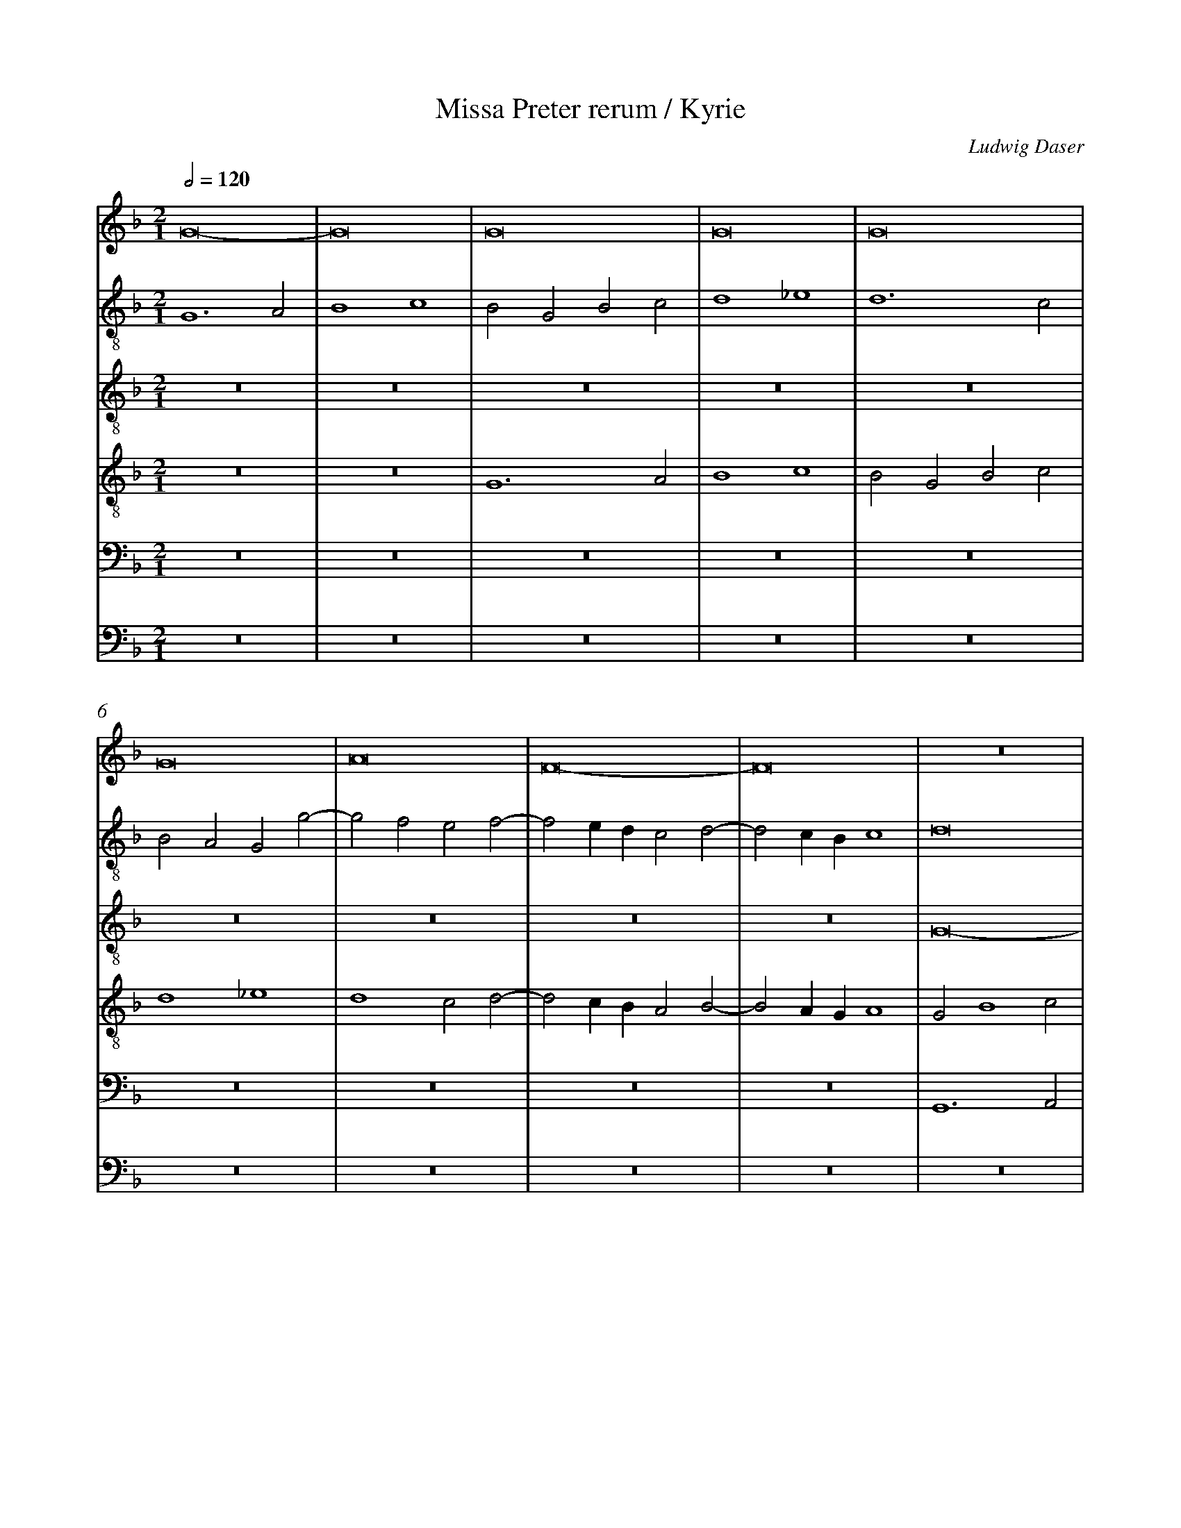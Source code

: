%%linebreak <none>
%%measurenb 2
X: 1
T: Missa Preter rerum / Kyrie
N: Derived from Das1002a-Missa_Preter_rerum-Kyrie.krn
C: Ludwig Daser
%%abc-version 2.0
%%abcx-abcm2ps-target-version 5.9.1 (29 Sep 2008)
%%abc-creator hum2abc beta
%%abcx-conversion-date 2019/02/16 20:30:01
%%abc-edited-by Jesse Rodin
%%abc-edited-by Stephanie P. Schlagel 2016/05/22
%%abcx-initial-encoding-date 2016/05/22/
%%humdrum-veritas 598803948
%%humdrum-veritas-data 562996676
%%linebreak <none>
%%barnumbers 0
L: 1/4
M: 2/1
Q: 1/2=120
V: 1 clef=treble
V: 2 clef=treble-8
V: 3 clef=treble-8
V: 4 clef=treble-8
V: 5 clef=bass
V: 6 clef=bass
K: F
[V:1] G8- | 
[V:2] G6A2 | 
[V:3] z8 | 
[V:4] z8 | 
[V:5] z8 | 
[V:6] z8 | 
[V:1] G8 | 
[V:2] B4c4 | 
[V:3] z8 | 
[V:4] z8 | 
[V:5] z8 | 
[V:6] z8 | 
[V:1] G8 | 
[V:2] B2G2B2c2 | 
[V:3] z8 | 
[V:4] G6A2 | 
[V:5] z8 | 
[V:6] z8 | 
[V:1] G8 | 
[V:2] d4_e4 | 
[V:3] z8 | 
[V:4] B4c4 | 
[V:5] z8 | 
[V:6] z8 | 
[V:1] G8 | 
[V:2] d6c2 | 
[V:3] z8 | 
[V:4] B2G2B2c2 | 
[V:5] z8 | 
[V:6] z8 | 
[V:1] G8 | 
[V:2] B2A2G2g2- | 
[V:3] z8 | 
[V:4] d4_e4 | 
[V:5] z8 | 
[V:6] z8 | 
[V:1] A8 | 
[V:2] g2f2e2f2- | 
[V:3] z8 | 
[V:4] d4c2d2- | 
[V:5] z8 | 
[V:6] z8 | 
[V:1] F8- | 
[V:2] f2edc2d2- | 
[V:3] z8 | 
[V:4] d2cBA2B2- | 
[V:5] z8 | 
[V:6] z8 | 
[V:1] F8 | 
[V:2] d2cBc4 | 
[V:3] z8 | 
[V:4] B2AGA4 | 
[V:5] z8 | 
[V:6] z8 | 
[V:1] z8 | 
[V:2] d8 | 
[V:3] G8- | 
[V:4] G2B4c2 | 
[V:5] G,,6A,,2 | 
[V:6] z8 | 
[V:1] z8 | 
[V:2] z8 | 
[V:3] G8 | 
[V:4] d4_e4 | 
[V:5] B,,4C,4 | 
[V:6] z8 | 
[V:1] z8 | 
[V:2] z8 | 
[V:3] G8 | 
[V:4] d6c2 | 
[V:5] B,,2G,,2B,,2C,2 | 
[V:6] G,,6A,,2 | 
[V:1] z8 | 
[V:2] z8 | 
[V:3] G8 | 
[V:4] BAd4c2 | 
[V:5] D,4_E,4 | 
[V:6] B,,4C,4 | 
[V:1] z8 | 
[V:2] z8 | 
[V:3] G8 | 
[V:4] d4z4 | 
[V:5] D,6C,2 | 
[V:6] B,,2G,,2B,,2C,2 | 
[V:1] z8 | 
[V:2] z8 | 
[V:3] G8 | 
[V:4] z8 | 
[V:5] B,,2A,,2G,,2G,2- | 
[V:6] D,4_E,4 | 
[V:1] z4z4 | 
[V:2] z8 | 
[V:3] A8 | 
[V:4] z8 | 
[V:5] G,2F,2E,2F,2- | 
[V:6] D,4C,2D,2- | 
[V:1] z8 | 
[V:2] z8 | 
[V:3] F8- | 
[V:4] z8 | 
[V:5] F,2E,D,C,2D,2- | 
[V:6] D,2C,B,,A,,2B,,2- | 
[V:1] z8 | 
[V:2] z8 | 
[V:3] F8 | 
[V:4] z8 | 
[V:5] D,2C,B,,C,4 | 
[V:6] B,,2A,,G,,A,,4 | 
[V:1] G6A2 | 
[V:2] z8 | 
[V:3] B6c2 | 
[V:4] G8 | 
[V:5] D,2G,4F,E, | 
[V:6] G,,8- | 
[V:1] B4c4 | 
[V:2] z8 | 
[V:3] d4_e4 | 
[V:4] G8 | 
[V:5] D,4C,3B,, | 
[V:6] G,,4z4 | 
[V:1] B2G2B2c2 | 
[V:2] G6A2 | 
[V:3] d8- | 
[V:4] G8 | 
[V:5] G,,8- | 
[V:6] z2G,4F,E, | 
[V:1] d4_e4 | 
[V:2] B4c4 | 
[V:3] d4z4 | 
[V:4] G8 | 
[V:5] G,,4z4 | 
[V:6] D,4C,3B,, | 
[V:1] d3cB4 | 
[V:2] B2G2B3c | 
[V:3] z2B2d3e | 
[V:4] G8 | 
[V:5] D,6D,2- | 
[V:6] G,,8 | 
[V:1] A2d4^c2 | 
[V:2] d4z4 | 
[V:3] f2ede4 | 
[V:4] A8 | 
[V:5] D,2C,B,,A,,4 | 
[V:6] z8 | 
[V:1] d6cB | 
[V:2] f8- | 
[V:3] d4B4 | 
[V:4] F8- | 
[V:5] z2D,2D,2F,2- | 
[V:6] B,,6A,,G,, | 
[V:1] A2B4A2 | 
[V:2] f8 | 
[V:3] c8 | 
[V:4] F8- | 
[V:5] F,2E,D,C,4 | 
[V:6] F,,8 | 
[V:1] B8- | 
[V:2] d8- | 
[V:3] B4z4 | 
[V:4] F8 | 
[V:5] z2B,4A,G, | 
[V:6] B,,8 | 
[V:1] B8 | 
[V:2] d8 | 
[V:3] B6AG | 
[V:4] z8 | 
[V:5] F,2G,4F,E, | 
[V:6] B,,6B,,2 | 
[V:1] z8 | 
[V:2] z8 | 
[V:3] F2G4A2- | 
[V:4] z8 | 
[V:5] D,4E,4 | 
[V:6] B,,4C,4 | 
[V:1] z8 | 
[V:2] z8 | 
[V:3] ADG4^F2 | 
[V:4] z8 | 
[V:5] F,2B,,2C,4 | 
[V:6] B,,2G,,2A,,4 | 
[V:1] B6AG | 
[V:2] z2B2d3e | 
[V:3] G8 | 
[V:4] B6B2 | 
[V:5] D,2G,,3A,,B,,C, | 
[V:6] G,,8 | 
[V:1] F2G4A2- | 
[V:2] f2_e4f2 | 
[V:3] z8 | 
[V:4] B4c4 | 
[V:5] D,2_E,2C,2F,2 | 
[V:6] z8 | 
[V:1] ADG4^F2 | 
[V:2] d2c2d4- | 
[V:3] z4A4 | 
[V:4] B2G2A4 | 
[V:5] G,2_E,2D,4 | 
[V:6] z8 | 
[V:1] G8- | 
[V:2] d4z2d2 | 
[V:3] B8 | 
[V:4] G8- | 
[V:5] z2D,2_E,2D,2 | 
[V:6] G,,8 | 
[V:1] G8- | 
[V:2] _e8 | 
[V:3] c8 | 
[V:4] G8- | 
[V:5] C,2_E,4C,2 | 
[V:6] C,8 | 
[V:1] G8 ||  
[V:2] d8 ||  
[V:3] B8 ||  
[V:4] G8 ||  
[V:5] D,8 ||  
[V:6] G,,8 ||  
[V:1]  [K:F] [K:clef=treble][M:2/1]z8 | 
[V:2]  [K:F] [K:clef=treble-8][M:2/1]d8 | 
[V:3]  [K:F] [K:clef=treble-8][M:2/1]z8 | 
[V:4]  [K:F] [K:clef=treble-8][M:2/1]A8 | 
[V:5]  [K:F] [K:clef=bass][M:2/1]F,8 | 
[V:6]  [K:F] [K:clef=bass][M:2/1]D,8 | 
[V:1] z8 | 
[V:2] d6e2 | 
[V:3] z8 | 
[V:4] B6AG | 
[V:5] G,8 | 
[V:6] G,,8 | 
[V:1] z8 | 
[V:2] f4d2e2- | 
[V:3] z8 | 
[V:4] F6c2- | 
[V:5] A,8 | 
[V:6] D,6C,2- | 
[V:1] z8 | 
[V:2] ecf4e2 | 
[V:3] z8 | 
[V:4] c2d2c4 | 
[V:5] G,8 | 
[V:6] C,2B,,2C,4 | 
[V:1] z8 | 
[V:2] f2F2A2B2 | 
[V:3] z8 | 
[V:4] A2d2d2d2- | 
[V:5] z4F,4 | 
[V:6] D,6B,,2 | 
[V:1] z8 | 
[V:2] G2g2g2g2- | 
[V:3] z8 | 
[V:4] d2cBc4 | 
[V:5] G,8 | 
[V:6] _E,8 | 
[V:1] z8 | 
[V:2] g2fef4 | 
[V:3] z8 | 
[V:4] d8 | 
[V:5] A,8 | 
[V:6] D,8 | 
[V:1] z8 | 
[V:2] g6f2 | 
[V:3] z8 | 
[V:4] z4d4 | 
[V:5] G,8 | 
[V:6] z4B,,4 | 
[V:1] z8 | 
[V:2] e3de4 | 
[V:3] z8 | 
[V:4] c8 | 
[V:5] z2G,2G,2G,2- | 
[V:6] C,8 | 
[V:1] z8 | 
[V:2] d6f2- | 
[V:3] z8 | 
[V:4] A4B4 | 
[V:5] G,2F,E,F,4 | 
[V:6] D,8 | 
[V:1] z8 | 
[V:2] f2ede2d2- | 
[V:3] z8 | 
[V:4] c4G4 | 
[V:5] G,4z2G,2 | 
[V:6] C,6B,,2 | 
[V:1] z8 | 
[V:2] d2^c=B^c4 | 
[V:3] z8 | 
[V:4] A4z2A2- | 
[V:5] F,2E,D,E,4 | 
[V:6] A,,8 | 
[V:1] z8 | 
[V:2] d8- | 
[V:3] z8 | 
[V:4] A2F2B4 | 
[V:5] D,4D,2G,2- | 
[V:6] z8 | 
[V:1] z8 | 
[V:2] d8 | 
[V:3] z8 | 
[V:4] A4G4- | 
[V:5] G,2F,2G,2B,2- | 
[V:6] z4G,,4 | 
[V:1] z8 | 
[V:2] z4G4 | 
[V:3] z8 | 
[V:4] G8 | 
[V:5] B,A,G,F,E,2D,2 | 
[V:6] G,,2C,4B,,2 | 
[V:1] z8 | 
[V:2] G2c4B2 | 
[V:3] z8 | 
[V:4] z8 | 
[V:5] E,2G,4F,2 | 
[V:6] C,2_E,2D,4 | 
[V:1] z8 | 
[V:2] c2_e2d2c2 | 
[V:3] z8 | 
[V:4] G4G2c2- | 
[V:5] G,8- | 
[V:6] C,4B,,2C,2 | 
[V:1] z8 | 
[V:2] d4c4- | 
[V:3] z8 | 
[V:4] c2B2c2_e2- | 
[V:5] G,4C,4- | 
[V:6] G,,4z4 | 
[V:1] z8 | 
[V:2] c2B3AG2- | 
[V:3] z8 | 
[V:4] e2d4cB | 
[V:5] C,2D,2B,,2C,2 | 
[V:6] z8 | 
[V:1] z8 | 
[V:2] G2^F2G4- | 
[V:3] z8 | 
[V:4] c4B2d2- | 
[V:5] A,,4G,,A,,B,,C, | 
[V:6] z4z2G,,2 | 
[V:1] z8 | 
[V:2] G4z2d2 | 
[V:3] z8 | 
[V:4] d2cBA4 | 
[V:5] D,2E,2F,4- | 
[V:6] B,,2C,2D,4- | 
[V:1] z8 | 
[V:2] f4e2d2- | 
[V:3] z8 | 
[V:4] d4c2B2- | 
[V:5] F,2D,2E,2F,2 | 
[V:6] D,2B,,2C,2D,2 | 
[V:1] z8 | 
[V:2] d2c2d4- | 
[V:3] z8 | 
[V:4] BAG4^F2 | 
[V:5] G,4A,4 | 
[V:6] _E,4D,4 | 
[V:1] z8 | 
[V:2] d8 | 
[V:3] z8 | 
[V:4] G8 | 
[V:5] B,6A,G, | 
[V:6] G,,8 | 
[V:1] z8 ||  
[V:2] d8 ||  
[V:3] z8 ||  
[V:4] A8 ||  
[V:5] F,8 ||  
[V:6] D,8 ||  
[V:1]  [K:F] [K:clef=treble][M:2/1]B8 | 
[V:2]  [K:F] [K:clef=treble-8][M:2/1]z4B3c | 
[V:3]  [K:F] [K:clef=treble-8][M:2/1]z8 | 
[V:4]  [K:F] [K:clef=treble-8][M:2/1]B3cd2G2 | 
[V:5]  [K:F] [K:clef=bass][M:2/1]z8 | 
[V:6]  [K:F] [K:clef=bass][M:2/1]z8 | 
[V:1] B8 | 
[V:2] d2G4g2- | 
[V:3] z8 | 
[V:4] B3cd2_e2- | 
[V:5] z8 | 
[V:6] z8 | 
[V:1] B8 | 
[V:2] g2fef2g2- | 
[V:3] z8 | 
[V:4] e2dcd2B2 | 
[V:5] z8 | 
[V:6] z8 | 
[V:1] c4B4- | 
[V:2] g2f2g2GA | 
[V:3] z8 | 
[V:4] c4B4 | 
[V:5] z8 | 
[V:6] z8 | 
[V:1] B2AGA2B2 | 
[V:2] Bcdef2d2- | 
[V:3] z8 | 
[V:4] z2G2F2G2 | 
[V:5] z8 | 
[V:6] z8 | 
[V:1] G4F4 | 
[V:2] d2^c2d4- | 
[V:3] z4B4- | 
[V:4] E4D4- | 
[V:5] z8 | 
[V:6] z4B,,3C, | 
[V:1] z8 | 
[V:2] d4z4 | 
[V:3] B4B4- | 
[V:4] D4z4 | 
[V:5] B,,3C,D,2G,,2- | 
[V:6] D,2G,,2B,,3C, | 
[V:1] z8 | 
[V:2] z8 | 
[V:3] B4B4- | 
[V:4] z8 | 
[V:5] G,,2G,4F,E, | 
[V:6] D,2_E,4D,C, | 
[V:1] z8 | 
[V:2] z8 | 
[V:3] B4c4 | 
[V:4] z4z2A2 | 
[V:5] F,2G,4F,2 | 
[V:6] B,,2G,,2A,,4 | 
[V:1] z4A4 | 
[V:2] z8 | 
[V:3] B2G2A4 | 
[V:4] B2c2d4- | 
[V:5] G,2E,2D,4 | 
[V:6] G,,2G,4F,2 | 
[V:1] B4G4 | 
[V:2] z2g3fde | 
[V:3] G8 | 
[V:4] d2_e3dB2 | 
[V:5] z8 | 
[V:6] G,2_E,3F,G,2 | 
[V:1] A8 | 
[V:2] fcf3ecd | 
[V:3] z4G4 | 
[V:4] c2d3cB2 | 
[V:5] z8 | 
[V:6] F,2D,3E,F,2 | 
[V:1] G2B4AG | 
[V:2] _e2d4c2 | 
[V:3] B4G4 | 
[V:4] z8 | 
[V:5] z8 | 
[V:6] _E,2B,,2E,4 | 
[V:1] F4A4 | 
[V:2] d2f3edc | 
[V:3] A8 | 
[V:4] z4d4- | 
[V:5] z4F,4 | 
[V:6] D,8 | 
[V:1] B4G4 | 
[V:2] BGg3fde | 
[V:3] G8 | 
[V:4] d2_e3dB2 | 
[V:5] G,2_E,3F,G,2 | 
[V:6] z8 | 
[V:1] A8 | 
[V:2] fcf3ecd | 
[V:3] z4A4 | 
[V:4] c2d3cA2 | 
[V:5] F,2D,3E,F,2 | 
[V:6] z8 | 
[V:1] G2B4AG | 
[V:2] _e2d4c2 | 
[V:3] B4G4 | 
[V:4] z8 | 
[V:5] _E,2B,,2E,4 | 
[V:6] z8 | 
[V:1] F2A3Bc2- | 
[V:2] d2f4=e2 | 
[V:3] A8 | 
[V:4] z2d4c2 | 
[V:5] D,3E,F,G,A,2 | 
[V:6] z2D,4A,,2 | 
[V:1] c2G2B4 | 
[V:2] =e4d4 | 
[V:3] G8 | 
[V:4] c4B2d2 | 
[V:5] E,2G,3F,D,2 | 
[V:6] C,4G,,4 | 
[V:1] A8 | 
[V:2] f6ed | 
[V:3] F8 | 
[V:4] d2d4cB | 
[V:5] z2D,2A,4 | 
[V:6] D,8- | 
[V:1] z4c4 | 
[V:2] f3ge4 | 
[V:3] z4G4 | 
[V:4] A2B2c4 | 
[V:5] F,4G,2E,2 | 
[V:6] D,4C,4 | 
[V:1] d6B2- | 
[V:2] d8- | 
[V:3] B6AG | 
[V:4] F2D2D4 | 
[V:5] F,4G,4 | 
[V:6] B,,4G,,4 | 
[V:1] B2AG^FGAF | 
[V:2] d8 | 
[V:3] B3cA4 | 
[V:4] z8 | 
[V:5] D,3E,F,4 | 
[V:6] D,8 | 
[V:1] [M:3/1]G6A2B2G2 | 
[V:2] [M:3/1]B6c2d2e2 | 
[V:3] [M:3/1]G12 | 
[V:4] [M:3/1]d8B4 | 
[V:5] [M:3/1]D,8G,4 | 
[V:6] [M:3/1]G,,12 | 
[V:1] A4c4B4 | 
[V:2] f12- | 
[V:3] z12 | 
[V:4] c8d4 | 
[V:5] F,8B,,4 | 
[V:6] z12 | 
[V:1] A8G4 | 
[V:2] f4d8 | 
[V:3] z12 | 
[V:4] c4B8 | 
[V:5] F,4G,8 | 
[V:6] z12 | 
[V:1] A8z4 | 
[V:2] f6e2d4 | 
[V:3] d8B4 | 
[V:4] A8z4 | 
[V:5] D,8G,4 | 
[V:6] z4z4G,,4 | 
[V:1] A8F4 | 
[V:2] c4z4z4 | 
[V:3] c8d4 | 
[V:4] A8B4 | 
[V:5] E,4F,4D,4 | 
[V:6] A,,4F,,4B,,4 | 
[V:1] E8z4 | 
[V:2] z4z4d4 | 
[V:3] c8B4 | 
[V:4] G4A4D4- | 
[V:5] E,4C,4G,4 | 
[V:6] C,4A,,4G,,4 | 
[V:1] A8B4 | 
[V:2] f12 | 
[V:3] A8z4 | 
[V:4] D4d8 | 
[V:5] F,6E,2D,4 | 
[V:6] D,8B,,4 | 
[V:1] G6A2F4 | 
[V:2] e8d4 | 
[V:3] z12 | 
[V:4] c6A2B2A2 | 
[V:5] E,8F,4 | 
[V:6] C,8D,4 | 
[V:1] c4z4z4 | 
[V:2] e4f4d4 | 
[V:3] z12 | 
[V:4] A6F2G4 | 
[V:5] E,4D,8 | 
[V:6] C,4B,,8 | 
[V:1] c12 | 
[V:2] c4e8 | 
[V:3] c8A4 | 
[V:4] A12 | 
[V:5] E,4C,3D,E,3F, | 
[V:6] A,,12 | 
[V:1] B8A4 | 
[V:2] d4e4f4 | 
[V:3] B8c4 | 
[V:4] z12 | 
[V:5] G,8F,4 | 
[V:6] z12 | 
[V:1] G6E2F4 | 
[V:2] d4z4d4 | 
[V:3] B4c4A4 | 
[V:4] z4z4F4 | 
[V:5] G,4C,4D,4 | 
[V:6] z12 | 
[V:1] G12 | 
[V:2] e8c4 | 
[V:3] G8E4 | 
[V:4] c12 | 
[V:5] z4z4G,4 | 
[V:6] C,8C,4 | 
[V:1] z12 | 
[V:2] f8e4 | 
[V:3] F4D4E4 | 
[V:4] d8c4 | 
[V:5] B,6F,2A,4 | 
[V:6] B,,8C,4 | 
[V:1] z12 | 
[V:2] d4e4c4 | 
[V:3] G6E2^F2E2 | 
[V:4] d4c8 | 
[V:5] B,4G,4A,4 | 
[V:6] B,,4C,4A,,4 | 
[V:1] [M:2/1]d8- | 
[V:2] [M:2/1]d8- | 
[V:3] [M:2/1]G8 | 
[V:4] [M:2/1]B8- | 
[V:5] [M:2/1]D,8- | 
[V:6] [M:2/1]G,,8 | 
[V:1] d8 | 
[V:2] d8 | 
[V:3] F8 | 
[V:4] B8 | 
[V:5] D,4F,4- | 
[V:6] B,,8 | 
[V:1] c8- | 
[V:2] f8 | 
[V:3] c8- | 
[V:4] A8 | 
[V:5] F,4C,4- | 
[V:6] F,,8 | 
[V:1] c4G4 | 
[V:2] e8 | 
[V:3] c8 | 
[V:4] G8- | 
[V:5] C,4G,4- | 
[V:6] C,8 | 
[V:1] B8- | 
[V:2] d8- | 
[V:3] B8- | 
[V:4] G8- | 
[V:5] G,4D,4 | 
[V:6] G,,8- | 
[V:1] B8 |]  
[V:2] d8 |]  
[V:3] B8 |]  
[V:4] G8 |]  
[V:5] D,8 |]  
[V:6] G,,8 |]  



X: 2
T: Missa Preter rerum / Gloria
N: Derived from Das1002b-Missa_Preter_rerum-Gloria.krn
C: Ludwig Daser
%%abc-version 2.0
%%abcx-abcm2ps-target-version 5.9.1 (29 Sep 2008)
%%abc-creator hum2abc beta
%%abcx-conversion-date 2019/02/16 20:30:01
%%abc-edited-by Jesse Rodin
%%abc-edited-by Stephanie P. Schlagel 2016/05/22
%%abcx-initial-encoding-date 2016/05/22/
%%humdrum-veritas 3000063855
%%humdrum-veritas-data 1133159293
%%linebreak <none>
%%barnumbers 0
L: 1/4
M: 2/1
Q: 1/2=120
V: 1 clef=treble
V: 2 clef=treble-8
V: 3 clef=treble-8
V: 4 clef=treble-8
V: 5 clef=bass
V: 6 clef=bass
K: F
[V:1] G8- | 
[V:2] G6A2 | 
[V:3] z8 | 
[V:4] z8 | 
[V:5] z8 | 
[V:6] z8 | 
[V:1] G8 | 
[V:2] B4c4 | 
[V:3] z8 | 
[V:4] z8 | 
[V:5] z8 | 
[V:6] z8 | 
[V:1] G8 | 
[V:2] B2G2B2c2 | 
[V:3] z8 | 
[V:4] G6A2 | 
[V:5] z8 | 
[V:6] z8 | 
[V:1] G8 | 
[V:2] d4_e4 | 
[V:3] z8 | 
[V:4] B4c4 | 
[V:5] z8 | 
[V:6] z8 | 
[V:1] G8 | 
[V:2] d4G2c2- | 
[V:3] z8 | 
[V:4] B2G2B2c2 | 
[V:5] z8 | 
[V:6] z8 | 
[V:1] G8 | 
[V:2] c2B2c2g2- | 
[V:3] z8 | 
[V:4] d4_e4 | 
[V:5] z8 | 
[V:6] z8 | 
[V:1] A8 | 
[V:2] g2fef2e2 | 
[V:3] z8 | 
[V:4] d6A2 | 
[V:5] z8 | 
[V:6] z8 | 
[V:1] F8- | 
[V:2] d2f3ed2- | 
[V:3] z8 | 
[V:4] B2d3cB2- | 
[V:5] z8 | 
[V:6] z8 | 
[V:1] F8 | 
[V:2] d2cBc4 | 
[V:3] z8 | 
[V:4] B2AGA4 | 
[V:5] z8 | 
[V:6] z8 | 
[V:1] z8 | 
[V:2] d8 | 
[V:3] G8- | 
[V:4] G2B4c2 | 
[V:5] G,,6A,,2 | 
[V:6] z8 | 
[V:1] z8 | 
[V:2] z8 | 
[V:3] G8 | 
[V:4] d4_e4 | 
[V:5] B,,4C,4 | 
[V:6] z8 | 
[V:1] z8 | 
[V:2] z8 | 
[V:3] G8 | 
[V:4] d6c2 | 
[V:5] B,,2G,,2B,,2C,2 | 
[V:6] G,,6A,,2 | 
[V:1] z8 | 
[V:2] z8 | 
[V:3] G8 | 
[V:4] BAd4c2 | 
[V:5] D,4_E,4 | 
[V:6] B,,4C,4 | 
[V:1] z8 | 
[V:2] z8 | 
[V:3] G8 | 
[V:4] d4z4 | 
[V:5] D,4G,,2C,2- | 
[V:6] B,,2G,,2B,,2C,2 | 
[V:1] z8 | 
[V:2] z8 | 
[V:3] G8 | 
[V:4] z8 | 
[V:5] C,2B,,2C,2G,2- | 
[V:6] D,4_E,4 | 
[V:1] z8 | 
[V:2] z8 | 
[V:3] A8 | 
[V:4] z8 | 
[V:5] G,2F,E,F,2E,2 | 
[V:6] D,6A,,2 | 
[V:1] z8 | 
[V:2] z8 | 
[V:3] F8- | 
[V:4] z8 | 
[V:5] D,2F,3E,D,2- | 
[V:6] B,,2D,3C,B,,2- | 
[V:1] z8 | 
[V:2] z8 | 
[V:3] F8 | 
[V:4] z8 | 
[V:5] D,2C,B,,C,4 | 
[V:6] B,,2A,,G,,A,,4 | 
[V:1] G6A2 | 
[V:2] z8 | 
[V:3] B6c2 | 
[V:4] G8 | 
[V:5] D,2G,4F,E, | 
[V:6] G,,8- | 
[V:1] B4c4 | 
[V:2] z8 | 
[V:3] d4_e4 | 
[V:4] G8 | 
[V:5] D,4C,4 | 
[V:6] G,,4z4 | 
[V:1] B2G2B2c2 | 
[V:2] G6A2 | 
[V:3] d4z4 | 
[V:4] G8 | 
[V:5] G,4G,,4- | 
[V:6] z2G,4F,E, | 
[V:1] d4_e4 | 
[V:2] B4c4 | 
[V:3] z8 | 
[V:4] G8 | 
[V:5] G,,4z4 | 
[V:6] D,4C,4 | 
[V:1] d3cBAB2 | 
[V:2] B2G2g4 | 
[V:3] d4d2d2- | 
[V:4] G8 | 
[V:5] z8 | 
[V:6] G,4G,,4 | 
[V:1] A2F3GA2 | 
[V:2] f4z2f2 | 
[V:3] d2cBA2F2 | 
[V:4] A8 | 
[V:5] F,4F,2D,2- | 
[V:6] D,4D,4 | 
[V:1] D8 | 
[V:2] f2d3ef2 | 
[V:3] A2B3AF2 | 
[V:4] F8 | 
[V:5] D,E,F,2B,,4 | 
[V:6] D,2B,,3C,D,2 | 
[V:1] d4d2B2- | 
[V:2] B2G2z2g2- | 
[V:3] G8- | 
[V:4] B8 | 
[V:5] z2B,2B,2G,2- | 
[V:6] G,,8- | 
[V:1] Bcd2G4- | 
[V:2] gfd2_e4 | 
[V:3] G4z4 | 
[V:4] B8 | 
[V:5] G,A,B,2_E,4 | 
[V:6] G,,4z4 | 
[V:1] G2B3AGF | 
[V:2] d6_e2- | 
[V:3] z4z2G2 | 
[V:4] B8 | 
[V:5] z8 | 
[V:6] G,4G,2_E,2- | 
[V:1] G4F2D2 | 
[V:2] edd4cB | 
[V:3] GABcd2d2 | 
[V:4] B4A4- | 
[V:5] z4F,4 | 
[V:6] E,F,G,2D,4- | 
[V:1] F3GA4 | 
[V:2] A2d4c2 | 
[V:3] d4f4 | 
[V:4] A8 | 
[V:5] F,2D,3E,F,2 | 
[V:6] D,4z4 | 
[V:1] z2c4d2 | 
[V:2] c4z2d2 | 
[V:3] e6d2 | 
[V:4] G8- | 
[V:5] C,3D,E,F,G,2 | 
[V:6] z2C,2C,2B,,2 | 
[V:1] G2c4B2 | 
[V:2] e2c2g4 | 
[V:3] c2e2d4 | 
[V:4] G8 | 
[V:5] E,2G,3F,D,2- | 
[V:6] C,4G,,4 | 
[V:1] A2B4c2 | 
[V:2] d2f3ec2 | 
[V:3] z2d2d2c2 | 
[V:4] F8- | 
[V:5] D,2D,E,F,G,A,2 | 
[V:6] z2B,,2B,,2A,,2 | 
[V:1] F2B4A2 | 
[V:2] d2B2f4 | 
[V:3] B2d2c4 | 
[V:4] F8- | 
[V:5] D,2F,3E,C,2 | 
[V:6] B,,4F,,4 | 
[V:1] B2d2c2A2 | 
[V:2] d4z4 | 
[V:3] B4z4 | 
[V:4] F8 | 
[V:5] D,2B,,2C,4 | 
[V:6] B,,4A,,4 | 
[V:1] BAGFG2_E2 | 
[V:2] z8 | 
[V:3] z2B3AGF | 
[V:4] G8- | 
[V:5] D,4z2B,2- | 
[V:6] G,,8- | 
[V:1] D2G4G2 | 
[V:2] z2B3AGF | 
[V:3] G2_E2D2G2 | 
[V:4] G8- | 
[V:5] B,A,G,F,G,2_E,2 | 
[V:6] G,,8- | 
[V:1] G8- | 
[V:2] G2_E2D4 | 
[V:3] G3ABcd2 | 
[V:4] G8- | 
[V:5] D,2G,4F,E, | 
[V:6] G,,8- | 
[V:1] G8- | 
[V:2] z4d4 | 
[V:3] G2c4=B2 | 
[V:4] G8 | 
[V:5] D,C,_E,2D,4 | 
[V:6] G,,8 | 
[V:1] G8 | 
[V:2] _e2_e2_e4 | 
[V:3] c8 | 
[V:4] z8 | 
[V:5] C,4z4 | 
[V:6] C,4C,2C,2 | 
[V:1] z8 | 
[V:2] d2f4_ed | 
[V:3] A8 | 
[V:4] F4F2F2 | 
[V:5] z8 | 
[V:6] D,4D,4 | 
[V:1] z8 | 
[V:2] c2d4c2 | 
[V:3] z8 | 
[V:4] G4G4 | 
[V:5] z4z2C,2 | 
[V:6] _E,4E,4 | 
[V:1] F4F2F2 | 
[V:2] d8- | 
[V:3] z2f3edc | 
[V:4] A4A4 | 
[V:5] F,2D,3C,D,2 | 
[V:6] D,4z4 | 
[V:1] G4G4 | 
[V:2] d4z4 | 
[V:3] B2G2B2c2 | 
[V:4] G4z4 | 
[V:5] G,,2G,3F,G,2 | 
[V:6] z4z2C,2 | 
[V:1] A4A4 | 
[V:2] z2f3edc | 
[V:3] d8- | 
[V:4] F8 | 
[V:5] D,4z4 | 
[V:6] F,2D,3C,D,2 | 
[V:1] G4z4 | 
[V:2] B2G2B2c2 | 
[V:3] d4z4 | 
[V:4] G8 | 
[V:5] z4z2C,2 | 
[V:6] G,,2G,3F,G,2 | 
[V:1] F8 | 
[V:2] d8- | 
[V:3] z2f3edc | 
[V:4] A8 | 
[V:5] F,2D,3C,D,2 | 
[V:6] D,4z4 | 
[V:1] G8 | 
[V:2] d4z4 | 
[V:3] B2G2B2c2 | 
[V:4] G4z4 | 
[V:5] G,,2G,3F,G,2 | 
[V:6] z4z2C,2 | 
[V:1] A8 | 
[V:2] f4f2f2 | 
[V:3] d8 | 
[V:4] F8 | 
[V:5] D,4z4 | 
[V:6] F,2D,3C,D,2 | 
[V:1] G4z4 | 
[V:2] d2g2g2g2- | 
[V:3] z2d4d2 | 
[V:4] G3ABcB2- | 
[V:5] z2G,,2G,,2G,,2 | 
[V:6] G,,2G,3F,G,2 | 
[V:1] z4A4 | 
[V:2] g2^fe^f4 | 
[V:3] d8 | 
[V:4] B2AGA4 | 
[V:5] D,4z2D,2- | 
[V:6] D,8 | 
[V:1] B6AG | 
[V:2] g2G3ABc | 
[V:3] B4d4 | 
[V:4] G8 | 
[V:5] D,2E,2D,2G,2- | 
[V:6] G,,8 | 
[V:1] B2A2c3B | 
[V:2] def2g2f2- | 
[V:3] d4c4- | 
[V:4] z8 | 
[V:5] G,2D,2E,2F,2- | 
[V:6] z8 | 
[V:1] A2G4^F2 | 
[V:2] fed3cA2 | 
[V:3] c2B2A4 | 
[V:4] z8 | 
[V:5] F,2G,2D,4 | 
[V:6] z8 | 
[V:1] G8- | 
[V:2] B3cd2_e2- | 
[V:3] G8- | 
[V:4] z8 | 
[V:5] G,,4z4 | 
[V:6] G,,4G,,2C,2- | 
[V:1] G8- | 
[V:2] e2d4c2 | 
[V:3] G8- | 
[V:4] z8 | 
[V:5] z8 | 
[V:6] C,2B,,2C,2_E,2 | 
[V:1] G8 | 
[V:2] d2B4c2 | 
[V:3] G8- | 
[V:4] z8 | 
[V:5] G,,4G,,2C,2- | 
[V:6] D,2G,3F,_E,2- | 
[V:1] z8 | 
[V:2] G4z4 | 
[V:3] G8 | 
[V:4] z8 | 
[V:5] C,2B,,2C,2_E,2 | 
[V:6] E,2D,2_E,2G,2 | 
[V:1] D4D2G2- | 
[V:2] z8 | 
[V:3] z8 | 
[V:4] z8 | 
[V:5] D,2G,4F,_E, | 
[V:6] F,2B,4A,G, | 
[V:1] G2F2G2B2 | 
[V:2] z8 | 
[V:3] z8 | 
[V:4] D4D2G2- | 
[V:5] D,4G,,4 | 
[V:6] A,4G,2G,,2 | 
[V:1] A2A2G4- | 
[V:2] z4G4 | 
[V:3] z8 | 
[V:4] G2F2GABc | 
[V:5] z4z2G,2 | 
[V:6] D,4G,,4 | 
[V:1] G8- | 
[V:2] G2c4B2 | 
[V:3] z4G4 | 
[V:4] d2_e2d4 | 
[V:5] G,2C,2G,4 | 
[V:6] z4z2G,2 | 
[V:1] G4G4 | 
[V:2] c2_e2d4 | 
[V:3] G2c4B2 | 
[V:4] c4z2G2 | 
[V:5] C,4z4 | 
[V:6] G,2C,2G,4 | 
[V:1] G2c4B2 | 
[V:2] z2g3fd2 | 
[V:3] c2_e2d2d2 | 
[V:4] G2C2G4 | 
[V:5] z8 | 
[V:6] C,4z4 | 
[V:1] c2_e2d2c2- | 
[V:2] e2g3ff2- | 
[V:3] c4z2F2 | 
[V:4] C2c2B2A2 | 
[V:5] z8 | 
[V:6] z8 | 
[V:1] cBB4A2 | 
[V:2] f2e2f4 | 
[V:3] B4c4 | 
[V:4] G4F4 | 
[V:5] z8 | 
[V:6] z8 | 
[V:1] B8 | 
[V:2] d8- | 
[V:3] B4z4 | 
[V:4] B4B2B2 | 
[V:5] G,4F,2G,2- | 
[V:6] G,,4B,,2G,,2 | 
[V:1] z8 | 
[V:2] d4z4 | 
[V:3] z8 | 
[V:4] B4B4 | 
[V:5] G,2F,E,F,2G,2- | 
[V:6] B,,3C,D,2_E,2- | 
[V:1] z8 | 
[V:2] z8 | 
[V:3] z8 | 
[V:4] B4A4 | 
[V:5] G,2F,2E,2F,2 | 
[V:6] E,2D,2C,2D,2 | 
[V:1] z8 | 
[V:2] z8 | 
[V:3] z8 | 
[V:4] G4^F4 | 
[V:5] D,2E,2C,4 | 
[V:6] B,,2C,2A,,4 | 
[V:1] B4B2B2 | 
[V:2] g4f2g2- | 
[V:3] z2G2B2G2 | 
[V:4] G4z4 | 
[V:5] D,4z4 | 
[V:6] G,,4z4 | 
[V:1] B4B4 | 
[V:2] g2fef2g2- | 
[V:3] B3cd2_e2- | 
[V:4] z8 | 
[V:5] z8 | 
[V:6] z8 | 
[V:1] B4A4 | 
[V:2] g2f2e2f2 | 
[V:3] e2d2c2d2 | 
[V:4] z8 | 
[V:5] z8 | 
[V:6] z8 | 
[V:1] G4^F4 | 
[V:2] d2e2c4 | 
[V:3] B2c2A4 | 
[V:4] z4A4 | 
[V:5] z8 | 
[V:6] z8 | 
[V:1] G8 | 
[V:2] d8 | 
[V:3] G8 | 
[V:4] B4G2B2- | 
[V:5] D,8 | 
[V:6] G,,8 | 
[V:1] F8 | 
[V:2] d8 | 
[V:3] z8 | 
[V:4] B2AGA2F2 | 
[V:5] F,8 | 
[V:6] D,8 | 
[V:1] G8 | 
[V:2] e8 | 
[V:3] z8 | 
[V:4] c8 | 
[V:5] E,2G,3F,E,D, | 
[V:6] C,6B,,2 | 
[V:1] A8 | 
[V:2] e4f4 | 
[V:3] z4F4 | 
[V:4] c6c2 | 
[V:5] C,8- | 
[V:6] A,,4F,,4 | 
[V:1] G4B4 | 
[V:2] e4d4- | 
[V:3] G8 | 
[V:4] c4B4 | 
[V:5] C,4D,4- | 
[V:6] C,4G,,4 | 
[V:1] A2G4^F2 | 
[V:2] d2d2d4 | 
[V:3] A8 | 
[V:4] d6d2 | 
[V:5] D,2E,2F,4 | 
[V:6] D,8 | 
[V:1] G8- | 
[V:2] B2d4d2 | 
[V:3] G8- | 
[V:4] d4B4- | 
[V:5] D,4z2G,2- | 
[V:6] G,,8- | 
[V:1] G8- | 
[V:2] d4B4- | 
[V:3] G8- | 
[V:4] B2AGB3c | 
[V:5] G,2G,2G,4 | 
[V:6] G,,8- | 
[V:1] G8 ||  
[V:2] B8 ||  
[V:3] G8 ||  
[V:4] d8 ||  
[V:5] D,8 ||  
[V:6] G,,8 ||  
[V:1]  [K:F] [K:clef=treble][M:2/1]A4D2B2- | 
[V:2]  [K:F] [K:clef=treble-8][M:2/1]z8 | 
[V:3]  [K:F] [K:clef=treble-8][M:2/1]z8 | 
[V:4]  [K:F] [K:clef=treble-8][M:2/1]z8 | 
[V:5]  [K:F] [K:clef=bass][M:2/1]z8 | 
[V:6]  [K:F] [K:clef=bass][M:2/1]z8 | 
[V:1] BAG4FE | 
[V:2] z8 | 
[V:3] z8 | 
[V:4] z8 | 
[V:5] z8 | 
[V:6] z8 | 
[V:1] F4G4- | 
[V:2] d4G2_e2- | 
[V:3] z8 | 
[V:4] z8 | 
[V:5] z8 | 
[V:6] z8 | 
[V:1] G2A4GF | 
[V:2] edc4BA | 
[V:3] z8 | 
[V:4] z8 | 
[V:5] z8 | 
[V:6] z8 | 
[V:1] G2F2E4 | 
[V:2] BAd4^c2 | 
[V:3] z8 | 
[V:4] z8 | 
[V:5] z8 | 
[V:6] z4A,4 | 
[V:1] D8 | 
[V:2] d3ef2g2 | 
[V:3] z8 | 
[V:4] z8 | 
[V:5] z8 | 
[V:6] D,2B,3A,G,2- | 
[V:1] z4A4 | 
[V:2] d2f3edc | 
[V:3] z8 | 
[V:4] z8 | 
[V:5] z8 | 
[V:6] G,2F,E,F,4 | 
[V:1] D2B3AG2- | 
[V:2] B2d3cB2- | 
[V:3] z8 | 
[V:4] z8 | 
[V:5] z8 | 
[V:6] G,8 | 
[V:1] G2^FEF4 | 
[V:2] B2AGA4 | 
[V:3] z8 | 
[V:4] z8 | 
[V:5] z8 | 
[V:6] z4D,4 | 
[V:1] G8 | 
[V:2] G3AB2c2 | 
[V:3] z8 | 
[V:4] z8 | 
[V:5] z8 | 
[V:6] G,,2_E,3D,C,2- | 
[V:1] z2D4E2 | 
[V:2] G2B4AG | 
[V:3] z8 | 
[V:4] z8 | 
[V:5] z8 | 
[V:6] C,2B,,A,,B,,2C,2 | 
[V:1] F2G4FE | 
[V:2] F2B4A2 | 
[V:3] z8 | 
[V:4] z8 | 
[V:5] z8 | 
[V:6] D,2B,,2C,4 | 
[V:1] D2d2B2d2- | 
[V:2] B8- | 
[V:3] z8 | 
[V:4] z8 | 
[V:5] z8 | 
[V:6] B,,8 | 
[V:1] dcB4AG | 
[V:2] B8 | 
[V:3] z8 | 
[V:4] z8 | 
[V:5] z8 | 
[V:6] z2B,2G,2B,2- | 
[V:1] F2G2D4- | 
[V:2] z2d2B2d2- | 
[V:3] z8 | 
[V:4] z8 | 
[V:5] z8 | 
[V:6] B,A,G,4F,E, | 
[V:1] D4z4 | 
[V:2] dcB4AG | 
[V:3] z8 | 
[V:4] z8 | 
[V:5] z8 | 
[V:6] D,2G,,2B,,2C,2 | 
[V:1] A8 | 
[V:2] F2f3ec2 | 
[V:3] z8 | 
[V:4] z8 | 
[V:5] z8 | 
[V:6] D,3C,D,E,F,2- | 
[V:1] G4A4 | 
[V:2] d2e2c2f2- | 
[V:3] z8 | 
[V:4] z8 | 
[V:5] z8 | 
[V:6] F,2E,2F,2A,2 | 
[V:1] B4A4- | 
[V:2] f2e2f3e/d/ | 
[V:3] z8 | 
[V:4] z8 | 
[V:5] z8 | 
[V:6] G,4F,4- | 
[V:1] A2F2G4 | 
[V:2] c2d4^c2 | 
[V:3] z8 | 
[V:4] z8 | 
[V:5] z8 | 
[V:6] F,4E,4 | 
[V:1] F4z2F2 | 
[V:2] d4A4- | 
[V:3] z8 | 
[V:4] z8 | 
[V:5] z8 | 
[V:6] z2D,4D,2 | 
[V:1] E2F2G2E2- | 
[V:2] A4G4 | 
[V:3] z8 | 
[V:4] z8 | 
[V:5] z8 | 
[V:6] C,2D,2B,,2C,2- | 
[V:1] E2F2D2F2- | 
[V:2] A4B4 | 
[V:3] z8 | 
[V:4] z8 | 
[V:5] z8 | 
[V:6] C,2D,2G,,2D,2- | 
[V:1] F2E2C2F2- | 
[V:2] A6F2 | 
[V:3] z8 | 
[V:4] z8 | 
[V:5] z8 | 
[V:6] D,2C,2F,2D,2 | 
[V:1] F2E2F2D2 | 
[V:2] G4F4 | 
[V:3] z8 | 
[V:4] z8 | 
[V:5] z8 | 
[V:6] C,4z2B,,2 | 
[V:1] F3GA2B2 | 
[V:2] d8 | 
[V:3] z8 | 
[V:4] z8 | 
[V:5] z8 | 
[V:6] B,,C,D,E,F,2G,2 | 
[V:1] c2A4B2 | 
[V:2] c4d4 | 
[V:3] z8 | 
[V:4] z8 | 
[V:5] z8 | 
[V:6] E,2F,4G,2 | 
[V:1] G2B4A2 | 
[V:2] _e4d4- | 
[V:3] z8 | 
[V:4] z8 | 
[V:5] z8 | 
[V:6] C,2G,4F,2 | 
[V:1] F2B4A2 | 
[V:2] d2B2c4 | 
[V:3] z8 | 
[V:4] z8 | 
[V:5] z8 | 
[V:6] B,2G,2F,4 | 
[V:1] B8 | 
[V:2] B8- | 
[V:3] z8 | 
[V:4] z8 | 
[V:5] z8 | 
[V:6] z2G,3F,D,2 | 
[V:1] z2G3FD2 | 
[V:2] B8 | 
[V:3] z8 | 
[V:4] z8 | 
[V:5] z8 | 
[V:6] _E,3D,B,,4 | 
[V:1] _E3DB,2B2- | 
[V:2] z2g3fd2 | 
[V:3] z8 | 
[V:4] z8 | 
[V:5] z8 | 
[V:6] C,4G,,4 | 
[V:1] B2c2G2B2- | 
[V:2] _e3dB2d2- | 
[V:3] z8 | 
[V:4] z8 | 
[V:5] z8 | 
[V:6] z4z2B,,2- | 
[V:1] BAF2G2DE | 
[V:2] dcA2B3A | 
[V:3] z8 | 
[V:4] z8 | 
[V:5] z8 | 
[V:6] B,,C,D,2G,,A,,B,,C, | 
[V:1] FGA3GG2- | 
[V:2] F2c3BG2 | 
[V:3] z8 | 
[V:4] z8 | 
[V:5] z8 | 
[V:6] D,2C,2_E,4 | 
[V:1] G2^F2G4 ||  
[V:2] A4G4 ||  
[V:3] z8 ||  
[V:4] z8 ||  
[V:5] z8 ||  
[V:6] D,4G,,4 ||  
[V:1]  [K:F] [K:clef=treble][M:2/1]z8 | 
[V:2]  [K:F] [K:clef=treble-8][M:2/1]z8 | 
[V:3]  [K:F] [K:clef=treble-8][M:2/1]z8 | 
[V:4]  [K:F] [K:clef=treble-8][M:2/1]z4B3c | 
[V:5]  [K:F] [K:clef=bass][M:2/1]B,,3C,D,2G,,2 | 
[V:6]  [K:F] [K:clef=bass][M:2/1]z4B,,4- | 
[V:1] z8 | 
[V:2] z8 | 
[V:3] z8 | 
[V:4] d2G2B3c | 
[V:5] B,,3C,D,2G,,2 | 
[V:6] B,,4B,,4 | 
[V:1] z8 | 
[V:2] z8 | 
[V:3] z8 | 
[V:4] d2D2EFGA | 
[V:5] B,3A,G,2E,2 | 
[V:6] B,,4C,4 | 
[V:1] z8 | 
[V:2] z8 | 
[V:3] z8 | 
[V:4] Bcd4cB | 
[V:5] F,2D,4G,2- | 
[V:6] B,,2B,,4A,,G,, | 
[V:1] z4B4- | 
[V:2] z4B3c | 
[V:3] z8 | 
[V:4] c4z2B2- | 
[V:5] G,2^F,2G,4- | 
[V:6] A,,4G,,4- | 
[V:1] B4B4 | 
[V:2] d2G2B3c | 
[V:3] B3cd2G2 | 
[V:4] Bcd2G2B2- | 
[V:5] G,8- | 
[V:6] G,,8- | 
[V:1] B8 | 
[V:2] d2G2z2g2- | 
[V:3] B3cd2G2 | 
[V:4] Bcd2G2d2- | 
[V:5] G,4z4 | 
[V:6] G,,4z4 | 
[V:1] c4B4- | 
[V:2] g2f2g2GA | 
[V:3] A4G2G2- | 
[V:4] d2c2d4- | 
[V:5] z8 | 
[V:6] z8 | 
[V:1] B2AGA4 | 
[V:2] Bcdef4- | 
[V:3] G2FED4 | 
[V:4] d2d3cA2 | 
[V:5] z8 | 
[V:6] z8 | 
[V:1] D2d2c2d2- | 
[V:2] f2f2f4 | 
[V:3] z8 | 
[V:4] B4A2B2 | 
[V:5] z8 | 
[V:6] z8 | 
[V:1] d2cBA3G | 
[V:2] g4f2f2- | 
[V:3] z8 | 
[V:4] G4z2D2 | 
[V:5] z8 | 
[V:6] z8 | 
[V:1] A2B2G4 | 
[V:2] fed4^c2 | 
[V:3] z8 | 
[V:4] F2G2E4 | 
[V:5] z8 | 
[V:6] z8 | 
[V:1] F4z4 | 
[V:2] d6g2- | 
[V:3] A4B2G2 | 
[V:4] D4z4 | 
[V:5] z2F,2G,2E,2 | 
[V:6] z8 | 
[V:1] A4B2G2 | 
[V:2] gef2d2g2- | 
[V:3] A4G4 | 
[V:4] d4B2c2 | 
[V:5] D,4z4 | 
[V:6] z2F,2G,2E,2 | 
[V:1] A4G4 | 
[V:2] gef2d2g2- | 
[V:3] d4z4 | 
[V:4] A2A2B2G2 | 
[V:5] z2F,2G,2E,2 | 
[V:6] D,4z4 | 
[V:1] z2A2B2G2 | 
[V:2] gef2d2e2 | 
[V:3] d4B2c2 | 
[V:4] A2A2G4 | 
[V:5] D,4z4 | 
[V:6] z2F,2G,2E,2 | 
[V:1] A4A4 | 
[V:2] f8 | 
[V:3] A2A4F2 | 
[V:4] d4d2d2- | 
[V:5] z2D,2A,3G, | 
[V:6] D,8 | 
[V:1] D4z4 | 
[V:2] f4e4 | 
[V:3] A2B2c4 | 
[V:4] dcB4A2 | 
[V:5] F,2D,2E,4 | 
[V:6] D,4C,4 | 
[V:1] d4d2d2 | 
[V:2] d8 | 
[V:3] d4D4- | 
[V:4] B4z2B2- | 
[V:5] F,3E,F,2G,2- | 
[V:6] B,,8 | 
[V:1] B6AG | 
[V:2] d8 | 
[V:3] D8 | 
[V:4] B2AGB3c | 
[V:5] G,2F,E,D,4- | 
[V:6] G,,4D,4- | 
[V:1] F2G4^F2 | 
[V:2] d8 | 
[V:3] z4z2d2 | 
[V:4] A2G2A4 | 
[V:5] D,2E,2F,4 | 
[V:6] D,8 | 
[V:1] G4z2d2 | 
[V:2] z2d2B2d2- | 
[V:3] B2d3cB2- | 
[V:4] G8- | 
[V:5] D,4z2B,2 | 
[V:6] G,,8- | 
[V:1] B2d3cB2- | 
[V:2] dcBAG4- | 
[V:3] BAGF/E/D4 | 
[V:4] G8 | 
[V:5] G,2B,3A,G,2- | 
[V:6] G,,8- | 
[V:1] B2AGF2G2- | 
[V:2] G4A2c2 | 
[V:3] d6e2 | 
[V:4] z8 | 
[V:5] G,2F,E,D,2C,2 | 
[V:6] G,,8- | 
[V:1] GFB4A2 | 
[V:2] d2e2f4 | 
[V:3] d2B2c4 | 
[V:4] z8 | 
[V:5] G,4F,4 | 
[V:6] G,,8 | 
[V:1] B8- | 
[V:2] d8 | 
[V:3] B4z4 | 
[V:4] z2d2B2d2- | 
[V:5] B,,4z4 | 
[V:6] z2B,2G,2B,2- | 
[V:1] B4z4 | 
[V:2] z8 | 
[V:3] z2d2B2d2- | 
[V:4] dcB4AG | 
[V:5] z8 | 
[V:6] B,A,G,4F,E, | 
[V:1] z8 | 
[V:2] z8 | 
[V:3] dcB4AG | 
[V:4] F2G4FE | 
[V:5] z8 | 
[V:6] D,2G,,4A,,2 | 
[V:1] z8 | 
[V:2] z8 | 
[V:3] F2A3GG2- | 
[V:4] D2E2F2G2 | 
[V:5] z8 | 
[V:6] B,,2C,2D,2B,,2 | 
[V:1] z4z2d2 | 
[V:2] z8 | 
[V:3] G2^F2G4- | 
[V:4] A4D4- | 
[V:5] z4z2B,2 | 
[V:6] A,,4G,,4- | 
[V:1] B2d3cB2- | 
[V:2] z4z2d2 | 
[V:3] G8 | 
[V:4] D8 | 
[V:5] G,2B,3A,G,2- | 
[V:6] G,,8 | 
[V:1] B2AGF2G2 | 
[V:2] B2d3cB2- | 
[V:3] z8 | 
[V:4] z8 | 
[V:5] G,2F,E,D,2G,,2 | 
[V:6] z8 | 
[V:1] D2E2FGAF | 
[V:2] B2AGF2f2 | 
[V:3] z8 | 
[V:4] z8 | 
[V:5] B,,2C,2D,4 | 
[V:6] z8 | 
[V:1] G2F2E4 | 
[V:2] e2d4^c2 | 
[V:3] z4E4 | 
[V:4] z4A4- | 
[V:5] C,2D,2A,,2A,2- | 
[V:6] z4A,,4 | 
[V:1] D2d4B2 | 
[V:2] d8 | 
[V:3] F4D4 | 
[V:4] A4B4 | 
[V:5] A,2F,2G,4 | 
[V:6] D,4G,,4 | 
[V:1] c8 | 
[V:2] z4e4 | 
[V:3] E8 | 
[V:4] G4A4- | 
[V:5] C,2C3B,A,G, | 
[V:6] C,4A,,4 | 
[V:1] A4B4 | 
[V:2] f4d4 | 
[V:3] D2d4B2 | 
[V:4] A4G4- | 
[V:5] F,G,A,F,G,4 | 
[V:6] D,4G,,4 | 
[V:1] G4A4- | 
[V:2] e8 | 
[V:3] c8 | 
[V:4] G4z4 | 
[V:5] E,8 | 
[V:6] C,4A,,4 | 
[V:1] A4D4 | 
[V:2] d2f4ed | 
[V:3] A2A4G2 | 
[V:4] z8 | 
[V:5] F,4D,4 | 
[V:6] D,4B,,4 | 
[V:1] z8 | 
[V:2] c2d4^c2 | 
[V:3] A8 | 
[V:4] z8 | 
[V:5] E,8 | 
[V:6] A,,8 | 
[V:1] [M:3/1]A8B4 | 
[V:2] [M:3/1]f8d4 | 
[V:3] [M:3/1]A8z4 | 
[V:4] [M:3/1]d8B4 | 
[V:5] [M:3/1]D,8z4 | 
[V:6] [M:3/1]z12 | 
[V:1] G4c4B2A2 | 
[V:2] e3fg2e2f4 | 
[V:3] z12 | 
[V:4] c8d4 | 
[V:5] z12 | 
[V:6] z12 | 
[V:1] A8G4 | 
[V:2] e4d8 | 
[V:3] z12 | 
[V:4] c4B8 | 
[V:5] z12 | 
[V:6] z12 | 
[V:1] A8z4 | 
[V:2] d12 | 
[V:3] A8B4 | 
[V:4] A8z4 | 
[V:5] F,8D,4 | 
[V:6] D,8B,,4 | 
[V:1] z12 | 
[V:2] z12 | 
[V:3] G4c4B2A2 | 
[V:4] z12 | 
[V:5] E,3F,G,2E,2F,4 | 
[V:6] C,8D,4 | 
[V:1] z12 | 
[V:2] z12 | 
[V:3] A6F2G4 | 
[V:4] z12 | 
[V:5] E,8D,4 | 
[V:6] C,4B,,8 | 
[V:1] A6B2c4 | 
[V:2] e4e4e4 | 
[V:3] A12 | 
[V:4] c4c4A4 | 
[V:5] E,12 | 
[V:6] A,,12 | 
[V:1] d3cB3AG4 | 
[V:2] d3ef2d2e4 | 
[V:3] z12 | 
[V:4] B8c4 | 
[V:5] z12 | 
[V:6] z12 | 
[V:1] B4A2G4^F2 | 
[V:2] d4e4c3d | 
[V:3] z4z4A4 | 
[V:4] B4c4A4 | 
[V:5] z12 | 
[V:6] z12 | 
[V:1] G8z4 | 
[V:2] e12 | 
[V:3] c8c4 | 
[V:4] G8z4 | 
[V:5] G,4G,4A,3G, | 
[V:6] C,4C,4A,,4 | 
[V:1] z12 | 
[V:2] z12 | 
[V:3] d3cB3AG4 | 
[V:4] z12 | 
[V:5] F,3E,D,4E,4 | 
[V:6] B,,8C,4 | 
[V:1] z12 | 
[V:2] z4z4A4 | 
[V:3] B4A2G4^F2 | 
[V:4] z12 | 
[V:5] D,4E,4C,4 | 
[V:6] B,,4C,4A,,4 | 
[V:1] z12 | 
[V:2] B4G3AB3c | 
[V:3] G12 | 
[V:4] d8G4 | 
[V:5] D,8z4 | 
[V:6] G,,12 | 
[V:1] F8B4 | 
[V:2] d8z4 | 
[V:3] z4z4d4 | 
[V:4] A4B8 | 
[V:5] D,8G,,4 | 
[V:6] z4z4G,4 | 
[V:1] G4A8 | 
[V:2] c8f4 | 
[V:3] =e3dc3BA4 | 
[V:4] c8d4 | 
[V:5] C,4A,,4D,4 | 
[V:6] E,4F,8 | 
[V:1] G8z4 | 
[V:2] d4e8 | 
[V:3] B4G8 | 
[V:4] B4c8 | 
[V:5] G,,4C,8 | 
[V:6] G,4E,8 | 
[V:1] F8B4 | 
[V:2] d8z4 | 
[V:3] z4z4d4 | 
[V:4] A8B4 | 
[V:5] D,8G,4 | 
[V:6] F,4D,4G,,4 | 
[V:1] G4A8 | 
[V:2] c8f4 | 
[V:3] e3dc3BA4 | 
[V:4] c8d4 | 
[V:5] E,4F,8 | 
[V:6] C,4A,,4D,4 | 
[V:1] G12 | 
[V:2] d4e8 | 
[V:3] B4G8- | 
[V:4] B4c8 | 
[V:5] G,4E,6F,2 | 
[V:6] G,,4C,8 | 
[V:1] [M:2/1]B8 | 
[V:2] [M:2/1]d8 | 
[V:3] [M:2/1]G8 | 
[V:4] [M:2/1]B2G2B3c | 
[V:5] [M:2/1]G,8 | 
[V:6] [M:2/1]G,,8 | 
[V:1] A8 | 
[V:2] f8 | 
[V:3] A4F3G | 
[V:4] d8- | 
[V:5] D,8 | 
[V:6] z4D,4- | 
[V:1] d8- | 
[V:2] f8- | 
[V:3] A2B4A2 | 
[V:4] d8 | 
[V:5] z4F,4- | 
[V:6] D,8 | 
[V:1] d8 | 
[V:2] f4z2f2- | 
[V:3] B6F2 | 
[V:4] d6B2 | 
[V:5] F,4D,4 | 
[V:6] B,,8 | 
[V:1] c8 | 
[V:2] f2ede4 | 
[V:3] c6c2- | 
[V:4] A2GFG4 | 
[V:5] E,4-E,2C,2 | 
[V:6] C,8 | 
[V:1] A4c4- | 
[V:2] f8 | 
[V:3] cBAGF4 | 
[V:4] F8 | 
[V:5] C,4z2C,2- | 
[V:6] F,,8 | 
[V:1] c4G4- | 
[V:2] e8 | 
[V:3] G4c4 | 
[V:4] z4G4 | 
[V:5] C,2D,2E,2C,2 | 
[V:6] C,8 | 
[V:1] G4d4- | 
[V:2] d8- | 
[V:3] B8- | 
[V:4] G8- | 
[V:5] G,8 | 
[V:6] G,,8- | 
[V:1] d4B4 | 
[V:2] d8- | 
[V:3] B8- | 
[V:4] G8- | 
[V:5] D,8- | 
[V:6] G,,8- | 
[V:1] B8 |]  
[V:2] d8 |]  
[V:3] B8 |]  
[V:4] G8 |]  
[V:5] D,8 |]  
[V:6] G,,8 |]  



X: 3
T: Missa Preter rerum / Credo
N: Derived from Das1002c-Missa_Preter_rerum-Credo.krn
C: Ludwig Daser
%%abc-version 2.0
%%abcx-abcm2ps-target-version 5.9.1 (29 Sep 2008)
%%abc-creator hum2abc beta
%%abcx-conversion-date 2019/02/16 20:30:01
%%abc-edited-by Jesse Rodin
%%abc-edited-by Stephanie P. Schlagel 2016/05/23
%%abcx-initial-encoding-date 2016/05/23/
%%humdrum-veritas 2324004507
%%humdrum-veritas-data 123921821
%%linebreak <none>
%%barnumbers 0
L: 1/4
M: 2/1
Q: 1/2=120
V: 1 clef=treble
V: 2 clef=treble-8
V: 3 clef=treble-8
V: 4 clef=treble-8
V: 5 clef=bass
V: 6 clef=bass
K: F
[V:1] G6A2 | 
[V:2] z8 | 
[V:3] z8 | 
[V:4] z8 | 
[V:5] z8 | 
[V:6] z8 | 
[V:1] B4c4 | 
[V:2] z8 | 
[V:3] z8 | 
[V:4] z8 | 
[V:5] z8 | 
[V:6] z8 | 
[V:1] B2G2B2c2 | 
[V:2] G6A2 | 
[V:3] z8 | 
[V:4] z8 | 
[V:5] z8 | 
[V:6] z8 | 
[V:1] d4_e4 | 
[V:2] B4c4 | 
[V:3] z8 | 
[V:4] z8 | 
[V:5] z8 | 
[V:6] z8 | 
[V:1] d6cB | 
[V:2] B2G2B2c2 | 
[V:3] z8 | 
[V:4] z8 | 
[V:5] z8 | 
[V:6] z8 | 
[V:1] A2B4AG | 
[V:2] d4_e4 | 
[V:3] z8 | 
[V:4] z8 | 
[V:5] z8 | 
[V:6] z8 | 
[V:1] F3GABc2- | 
[V:2] d6cB | 
[V:3] z8 | 
[V:4] z8 | 
[V:5] D,6E,2 | 
[V:6] z8 | 
[V:1] cBA4G2 | 
[V:2] A2c2B4 | 
[V:3] z8 | 
[V:4] z8 | 
[V:5] F,4G,4 | 
[V:6] z8 | 
[V:1] A6GF | 
[V:2] A2f4ed | 
[V:3] z8 | 
[V:4] z8 | 
[V:5] F,2D,2F,2G,2 | 
[V:6] z8 | 
[V:1] E2A4G2 | 
[V:2] c2f3ed2- | 
[V:3] z8 | 
[V:4] z8 | 
[V:5] A,4B,4 | 
[V:6] z8 | 
[V:1] F2EDE4 | 
[V:2] d2^c=B^c4 | 
[V:3] z8 | 
[V:4] z8 | 
[V:5] A,8 | 
[V:6] z8 | 
[V:1] D2F3GAG/A/ | 
[V:2] d4z4 | 
[V:3] z8 | 
[V:4] z8 | 
[V:5] z2D,3E,F,2 | 
[V:6] z8 | 
[V:1] B2A2F4 | 
[V:2] d8 | 
[V:3] z8 | 
[V:4] z8 | 
[V:5] G,2F,2B,3A, | 
[V:6] z8 | 
[V:1] z2F3GAG/A/ | 
[V:2] d8 | 
[V:3] z8 | 
[V:4] z8 | 
[V:5] G,2F,2D,4 | 
[V:6] z8 | 
[V:1] B2A2F2A2 | 
[V:2] d8 | 
[V:3] z8 | 
[V:4] z8 | 
[V:5] z2D,3E,F,2 | 
[V:6] z8 | 
[V:1] B2A4G2 | 
[V:2] d4d4 | 
[V:3] z8 | 
[V:4] z8 | 
[V:5] G,2F,2B,2B,2 | 
[V:6] z8 | 
[V:1] A2A2G2c2 | 
[V:2] e8 | 
[V:3] z8 | 
[V:4] z8 | 
[V:5] A,3B,C2A,2 | 
[V:6] z8 | 
[V:1] c2BAG2A2 | 
[V:2] c8- | 
[V:3] z8 | 
[V:4] z8 | 
[V:5] A,2G,F,C2F,2- | 
[V:6] z8 | 
[V:1] A2GFE2E2 | 
[V:2] c8 | 
[V:3] z8 | 
[V:4] z8 | 
[V:5] F,2E,D,A,4 | 
[V:6] z8 | 
[V:1] D4z2A2- | 
[V:2] f8 | 
[V:3] z8 | 
[V:4] z8 | 
[V:5] z2B,2A,2F,2- | 
[V:6] z8 | 
[V:1] ABc2d2c2 | 
[V:2] f8 | 
[V:3] z8 | 
[V:4] z8 | 
[V:5] F,G,A,G,/A,/B,2A,2 | 
[V:6] z8 | 
[V:1] A2F2A3B | 
[V:2] f4f4 | 
[V:3] z8 | 
[V:4] z8 | 
[V:5] F,4z2D,2 | 
[V:6] z8 | 
[V:1] c4z2c2- | 
[V:2] e8 | 
[V:3] z8 | 
[V:4] z8 | 
[V:5] A,4G,2A,2 | 
[V:6] z8 | 
[V:1] c2BAB2A2- | 
[V:2] d8 | 
[V:3] z8 | 
[V:4] z8 | 
[V:5] F,4G,2F,2- | 
[V:6] z8 | 
[V:1] A2GFG4 | 
[V:2] c8 | 
[V:3] z8 | 
[V:4] z8 | 
[V:5] F,2E,D,E,4 | 
[V:6] z8 | 
[V:1] F2DEFGA2 | 
[V:2] d6c2 | 
[V:3] z8 | 
[V:4] z8 | 
[V:5] D,4z2F,2 | 
[V:6] z8 | 
[V:1] D2G4^F2 | 
[V:2] B2G2A2A2 | 
[V:3] z8 | 
[V:4] z8 | 
[V:5] G,2E,2D,4 | 
[V:6] z8 | 
[V:1] G2B3cd2 | 
[V:2] G2d2d2d2 | 
[V:3] G8 | 
[V:4] B6B2 | 
[V:5] G,,2G,2D,2G,2 | 
[V:6] G,,6G,,2 | 
[V:1] G2_e2e2d2 | 
[V:2] _e2g3fd2 | 
[V:3] G8 | 
[V:4] c2c4d2 | 
[V:5] _E,2C,2G,2G,2- | 
[V:6] C,6B,,2 | 
[V:1] G2c4BA | 
[V:2] _e2c2d2d2 | 
[V:3] G8 | 
[V:4] c4z4 | 
[V:5] G,F,_E,2D,4 | 
[V:6] C,4G,,4 | 
[V:1] B2B2c4 | 
[V:2] d2d2c2_e2- | 
[V:3] G8 | 
[V:4] z4z2c2 | 
[V:5] z2D,2_E,2C,2 | 
[V:6] z2G,,2C,3C, | 
[V:1] G2B4AG | 
[V:2] e2d4c2 | 
[V:3] G8 | 
[V:4] c2d2B2c2 | 
[V:5] G,6C,2 | 
[V:6] C,2B,,2_E,2E,2 | 
[V:1] F4z2F2- | 
[V:2] d2D2F3G | 
[V:3] A8- | 
[V:4] A2d2d4 | 
[V:5] F,4z2F,2- | 
[V:6] D,4D,2D,2- | 
[V:1] FGA2D2F2- | 
[V:2] ABc2d4 | 
[V:3] A4F4- | 
[V:4] d2c3BB2- | 
[V:5] F,2E,2D,2B,,2 | 
[V:6] D,C,A,,2B,,4 | 
[V:1] FGA2D4 | 
[V:2] c4B2B2 | 
[V:3] F8 | 
[V:4] B2A2B2B2 | 
[V:5] C,4D,4 | 
[V:6] F,,4B,,2B,,2 | 
[V:1] z4z2d2 | 
[V:2] d3ef2f2 | 
[V:3] F8 | 
[V:4] B2B2A2A2 | 
[V:5] z4z2A,2 | 
[V:6] B,,3C,D,2D,2 | 
[V:1] d4d2B2- | 
[V:2] d4z2g2- | 
[V:3] z4B4- | 
[V:4] G8- | 
[V:5] B,4B,2G,2- | 
[V:6] G,,8- | 
[V:1] Bcd2G2G2 | 
[V:2] gfd2_e4 | 
[V:3] B4B4 | 
[V:4] G4z4 | 
[V:5] G,A,B,2_E,3F, | 
[V:6] G,,4z4 | 
[V:1] B3cd2D2- | 
[V:2] d8 | 
[V:3] B8 | 
[V:4] z2D3EF2 | 
[V:5] G,2G,2F,2D,2 | 
[V:6] z2G,,2B,,2B,,2 | 
[V:1] DEF2G4 | 
[V:2] z2d4G2 | 
[V:3] B8 | 
[V:4] G2F4E2 | 
[V:5] D,4B,,4 | 
[V:6] B,,3A,,G,,4 | 
[V:1] A8 | 
[V:2] c3BAGF2- | 
[V:3] A8- | 
[V:4] F2F3GAB | 
[V:5] C,4D,4 | 
[V:6] F,,2F,,2F,,3G,, | 
[V:1] z2A4F2 | 
[V:2] F2E2F2f2- | 
[V:3] A8 | 
[V:4] c8- | 
[V:5] C,8- | 
[V:6] A,,4F,,4 | 
[V:1] G3AB2G2- | 
[V:2] f2e2d2e2- | 
[V:3] G8- | 
[V:4] c4z4 | 
[V:5] C,4z2C,2- | 
[V:6] C,4B,,2C,2 | 
[V:1] GAB4AG | 
[V:2] edd4c2 | 
[V:3] G8 | 
[V:4] z8 | 
[V:5] C,2B,,2_E,4 | 
[V:6] G,,4z4 | 
[V:1] BAd4c2 | 
[V:2] d4z4 | 
[V:3] F8 | 
[V:4] z2A2B2cA | 
[V:5] D,3C,B,,2A,,2 | 
[V:6] z8 | 
[V:1] B3cd2G2- | 
[V:2] z2g3f_e2 | 
[V:3] G8- | 
[V:4] d6c2 | 
[V:5] G,,3A,,B,,2C,2 | 
[V:6] z8 | 
[V:1] G2c4B2 | 
[V:2] d2c2g4- | 
[V:3] G8 | 
[V:4] d2_e2d4 | 
[V:5] B,,2C,2G,,4 | 
[V:6] z8 | 
[V:1] c3BA2G2 | 
[V:2] g2f2_e4 | 
[V:3] z8 | 
[V:4] c4c4 | 
[V:5] C,4z4 | 
[V:6] C,6C,2 | 
[V:1] F8 | 
[V:2] d8 | 
[V:3] z4F4 | 
[V:4] A2B2A3B | 
[V:5] z8 | 
[V:6] D,4D,4 | 
[V:1] z8 | 
[V:2] z4z2e2 | 
[V:3] G8 | 
[V:4] c2d4^c2 | 
[V:5] z8 | 
[V:6] E,8 | 
[V:1] z4F4 | 
[V:2] f2d2f4 | 
[V:3] A8 | 
[V:4] d8 | 
[V:5] z2F,2F,2D,2 | 
[V:6] D,8 | 
[V:1] G8 | 
[V:2] edd3^c^c=B | 
[V:3] G8 | 
[V:4] z4z2e2 | 
[V:5] G,F,E,D,E,4 | 
[V:6] z8 | 
[V:1] A8 | 
[V:2] d8 | 
[V:3] z4F4 | 
[V:4] f2d2f4 | 
[V:5] D,8 | 
[V:6] z2F,2F,2D,2 | 
[V:1] G8 | 
[V:2] z4z2e2 | 
[V:3] G8 | 
[V:4] e2d4^c2 | 
[V:5] z8 | 
[V:6] G,F,E,D,E,4 | 
[V:1] z4F4 | 
[V:2] f2d2f4 | 
[V:3] A8 | 
[V:4] d8 | 
[V:5] z2F,2F,2D,2 | 
[V:6] D,8 | 
[V:1] G8 | 
[V:2] edd3^c^c=B | 
[V:3] G8 | 
[V:4] z8 | 
[V:5] G,F,E,D,E,2E,2 | 
[V:6] z2G,2G,2G,2- | 
[V:1] A8 | 
[V:2] d8 | 
[V:3] z2d3cA2 | 
[V:4] z4z2d2 | 
[V:5] D,8 | 
[V:6] G,2F,E,F,2F,2 | 
[V:1] G4z4 | 
[V:2] z2g2g2g2- | 
[V:3] B2G2B4 | 
[V:4] d2d4cB | 
[V:5] G,,8 | 
[V:6] G,2D,2G,4 | 
[V:1] z4z2D2 | 
[V:2] g2fef2f2 | 
[V:3] G4A4 | 
[V:4] c2c2d3c | 
[V:5] z4z2D,2 | 
[V:6] E,4D,4 | 
[V:1] D2D4CB, | 
[V:2] g8 | 
[V:3] G4z4 | 
[V:4] B3AG4 | 
[V:5] G,2D,2E,4 | 
[V:6] G,,4z2G,2 | 
[V:1] C4D4- | 
[V:2] z8 | 
[V:3] z8 | 
[V:4] z2G2A4- | 
[V:5] E,4D,4- | 
[V:6] G,2G,4F,E, | 
[V:1] D2F4ED | 
[V:2] z4z2g2 | 
[V:3] z8 | 
[V:4] A2B2c4 | 
[V:5] D,4C,4- | 
[V:6] F,2F,2G,4- | 
[V:1] E4D2d2 | 
[V:2] g2g4fe | 
[V:3] z4z2d2- | 
[V:4] c4B2AG | 
[V:5] C,4D,4- | 
[V:6] G,4G,4 | 
[V:1] d2d4cB | 
[V:2] f2f2g4 | 
[V:3] d2d2d2d2 | 
[V:4] A2A2G4 | 
[V:5] D,4z2D,2 | 
[V:6] D,4G,,4 | 
[V:1] c2c2d2B2- | 
[V:2] e2e2d4 | 
[V:3] c4z2d2- | 
[V:4] G4B3c | 
[V:5] E,4F,2G,2 | 
[V:6] C,4B,,2G,,2 | 
[V:1] B2AGFGAF | 
[V:2] z8 | 
[V:3] d2cBA2A2 | 
[V:4] d2_e2d4 | 
[V:5] F,2_E,2F,4 | 
[V:6] B,,2C,2D,4 | 
[V:1] G8- | 
[V:2] G4G2c2- | 
[V:3] G8- | 
[V:4] B4z4 | 
[V:5] D,2G,3F,_E,2 | 
[V:6] G,,8- | 
[V:1] G8- | 
[V:2] c2B2c2_e2 | 
[V:3] G8- | 
[V:4] G4G2c2- | 
[V:5] D,4C,4 | 
[V:6] G,,4z4 | 
[V:1] G8 | 
[V:2] d4z2c2 | 
[V:3] G8 | 
[V:4] c2c2c2_e2 | 
[V:5] z2G,2C,2C,2 | 
[V:6] z8 | 
[V:1] z4D4 | 
[V:2] B3AG2F2 | 
[V:3] z8 | 
[V:4] d3cB2A2 | 
[V:5] G,4z4 | 
[V:6] z8 | 
[V:1] D2G4F2 | 
[V:2] B4A4 | 
[V:3] z8 | 
[V:4] G4z2c2 | 
[V:5] z8 | 
[V:6] z8 | 
[V:1] G2B2A4 | 
[V:2] G2g4f2 | 
[V:3] z4D4 | 
[V:4] B2G2d4- | 
[V:5] z8 | 
[V:6] z8 | 
[V:1] F2B4A2- | 
[V:2] d6f2 | 
[V:3] D2G4F2 | 
[V:4] d2B2B2c2- | 
[V:5] z8 | 
[V:6] z8 | 
[V:1] A2G2A4- | 
[V:2] e2d2e4 | 
[V:3] G2B2A4- | 
[V:4] cAd4^c2 | 
[V:5] z8 | 
[V:6] z8 | 
[V:1] A4z4 | 
[V:2] f6d2 | 
[V:3] A2F2B4 | 
[V:4] d8 | 
[V:5] D,4D,2G,2- | 
[V:6] z8 | 
[V:1] z4z4 | 
[V:2] d8 | 
[V:3] A4G4- | 
[V:4] D4z4 | 
[V:5] G,2F,2G,2B,2- | 
[V:6] z4G,,4 | 
[V:1] z4z4 | 
[V:2] z4g4 | 
[V:3] G8- | 
[V:4] z4G4 | 
[V:5] B,A,G,F,_E,2D,2 | 
[V:6] G,,2C,4B,,2 | 
[V:1] z4z4 | 
[V:2] g2g2f4 | 
[V:3] G4z4 | 
[V:4] G2c4B2 | 
[V:5] _E,2C,2F,4 | 
[V:6] C,2_E,2D,4 | 
[V:1] G4G2c2- | 
[V:2] _e2c2d2_ef | 
[V:3] z8 | 
[V:4] c2_e2d2c2 | 
[V:5] G,8- | 
[V:6] C,4B,,2C,2 | 
[V:1] c2B2c2_e2- | 
[V:2] g4_e2c2 | 
[V:3] z8 | 
[V:4] d4c4- | 
[V:5] G,8 | 
[V:6] G,,4C,4 | 
[V:1] e2dcd2c2- | 
[V:2] g4d2f2- | 
[V:3] z2G4A2 | 
[V:4] c2B4A2 | 
[V:5] z8 | 
[V:6] z8 | 
[V:1] cBB4A2 | 
[V:2] f2e2f4 | 
[V:3] B4c4 | 
[V:4] G4F4 | 
[V:5] z8 | 
[V:6] z8 | 
[V:1] B8 | 
[V:2] d8 | 
[V:3] B4z4 | 
[V:4] B8 | 
[V:5] G,4G,2G,2- | 
[V:6] G,,4G,,2G,,2 | 
[V:1] z4z4 | 
[V:2] z8 | 
[V:3] z8 | 
[V:4] B8 | 
[V:5] G,2F,E,F,2F,2 | 
[V:6] D,6C,B,, | 
[V:1] z4z4 | 
[V:2] z8 | 
[V:3] z8 | 
[V:4] B4A4 | 
[V:5] G,2F,4_E,2 | 
[V:6] _E,2D,4C,2 | 
[V:1] z8 | 
[V:2] z8 | 
[V:3] z8 | 
[V:4] G4^F4 | 
[V:5] D,2_E,2C,4 | 
[V:6] B,,2C,2A,,4 | 
[V:1] B8 | 
[V:2] g4g2g2- | 
[V:3] G4G2G2 | 
[V:4] G4z4 | 
[V:5] D,8 | 
[V:6] G,,8 | 
[V:1] B8 | 
[V:2] g2fef2f2 | 
[V:3] d6cB | 
[V:4] z8 | 
[V:5] z8 | 
[V:6] z8 | 
[V:1] B4A4 | 
[V:2] g2f6 | 
[V:3] _e2d4c2 | 
[V:4] z8 | 
[V:5] z4z2F,2 | 
[V:6] z8 | 
[V:1] G4^F4 | 
[V:2] d2e2d4 | 
[V:3] B2c2A4 | 
[V:4] z4A4 | 
[V:5] G,2C,2D,4- | 
[V:6] z8 | 
[V:1] G8- | 
[V:2] z2g4f2 | 
[V:3] G8- | 
[V:4] B2d4d2 | 
[V:5] D,2G,,2D,4 | 
[V:6] G,,4B,,4 | 
[V:1] G8- | 
[V:2] e2d4c2 | 
[V:3] G8- | 
[V:4] c2d2G3A | 
[V:5] z2D,2_E,4 | 
[V:6] C,2B,,2C,4 | 
[V:1] G8- | 
[V:2] d8- | 
[V:3] G8- | 
[V:4] B8 | 
[V:5] D,2G,2G,4 | 
[V:6] G,,8 | 
[V:1] G8 ||  
[V:2] d8 ||  
[V:3] G8 ||  
[V:4] B8 ||  
[V:5] D,8 ||  
[V:6] G,,8 ||  
[V:1]  [K:F] [K:clef=treble][M:2/1]G8 | 
[V:2]  [K:F] [K:clef=treble-8][M:2/1]d8 | 
[V:3]  [K:F] [K:clef=treble-8][M:2/1]B8 | 
[V:4]  [K:F] [K:clef=treble-8][M:2/1]z8 | 
[V:5]  [K:F] [K:clef=bass][M:2/1]G,8 | 
[V:6]  [K:F] [K:clef=bass][M:2/1]z8 | 
[V:1] F4G4 | 
[V:2] d4d4 | 
[V:3] A4B4 | 
[V:4] z8 | 
[V:5] D,4G,4 | 
[V:6] z8 | 
[V:1] G6G2 | 
[V:2] e6e2 | 
[V:3] c6c2 | 
[V:4] z8 | 
[V:5] C,6C,2 | 
[V:6] z8 | 
[V:1] G4z2A2 | 
[V:2] e4z2f2 | 
[V:3] c4c4 | 
[V:4] z8 | 
[V:5] C,4F,4 | 
[V:6] z8 | 
[V:1] B6A2 | 
[V:2] f6f2 | 
[V:3] d6c2 | 
[V:4] z8 | 
[V:5] B,,3C,D,E,F,2 | 
[V:6] z8 | 
[V:1] G2F2G4 | 
[V:2] _e2d4c2 | 
[V:3] B2A2G4 | 
[V:4] z8 | 
[V:5] G,2D,2_E,4 | 
[V:6] z8 | 
[V:1] F2B3AA2- | 
[V:2] d8- | 
[V:3] A2B2G2A2 | 
[V:4] z8 | 
[V:5] D,2G,4F,2 | 
[V:6] z8 | 
[V:1] A2G2A4 | 
[V:2] d8 | 
[V:3] B4A4- | 
[V:4] D4F4 | 
[V:5] G,4z2D,2 | 
[V:6] G,,4D,4 | 
[V:1] A8 | 
[V:2] z2d3ef2- | 
[V:3] A8 | 
[V:4] E2D2F4 | 
[V:5] E,2F,3E,C,2 | 
[V:6] C,2D,3C,A,,2 | 
[V:1] G4A4- | 
[V:2] f2e2f3e | 
[V:3] z4A4- | 
[V:4] G4F4- | 
[V:5] D,2E,2C,2C,2 | 
[V:6] B,,2C,2F,,4- | 
[V:1] A4B4 | 
[V:2] d2c2B4 | 
[V:3] A4G4 | 
[V:4] F4z4 | 
[V:5] D,2F,4E,2 | 
[V:6] F,,4G,,4 | 
[V:1] A6F2 | 
[V:2] z2d4d2 | 
[V:3] A8 | 
[V:4] z2F4D2 | 
[V:5] F,4z2F,2 | 
[V:6] D,8 | 
[V:1] G4F4 | 
[V:2] d4d4 | 
[V:3] B4A4- | 
[V:4] G4D2A2- | 
[V:5] D,3E,F,4- | 
[V:6] G,,4D,4 | 
[V:1] A4B4- | 
[V:2] c2f4e2 | 
[V:3] A2F2G4 | 
[V:4] ABc2B3c | 
[V:5] F,4z4 | 
[V:6] z8 | 
[V:1] B4B4 | 
[V:2] f8 | 
[V:3] F8 | 
[V:4] d4d4 | 
[V:5] z2D,2D,E,F,G, | 
[V:6] B,,8 | 
[V:1] A4c4- | 
[V:2] f4f2f2- | 
[V:3] F8 | 
[V:4] c8 | 
[V:5] A,6A,2 | 
[V:6] F,,4F,,4 | 
[V:1] c4G4 | 
[V:2] f2ede2c2 | 
[V:3] G8- | 
[V:4] c8 | 
[V:5] G,4E,4 | 
[V:6] C,4C,4 | 
[V:1] B6AG | 
[V:2] g8 | 
[V:3] G8 | 
[V:4] d8 | 
[V:5] D,4z2D,2 | 
[V:6] G,,4z2G,,2 | 
[V:1] F2A2A3B | 
[V:2] z2f4ed | 
[V:3] A8- | 
[V:4] d8 | 
[V:5] F,2D,2F,2F,2 | 
[V:6] D,8 | 
[V:1] c4c2c2- | 
[V:2] c8 | 
[V:3] A8 | 
[V:4] =e8 | 
[V:5] E,4z2E,2 | 
[V:6] A,,8 | 
[V:1] c2BAG3A | 
[V:2] c8 | 
[V:3] G8- | 
[V:4] =e8 | 
[V:5] E,4C,4 | 
[V:6] C,4C,4 | 
[V:1] B6G2 | 
[V:2] B8- | 
[V:3] G8- | 
[V:4] d8- | 
[V:5] D,6D,2 | 
[V:6] G,,8- | 
[V:1] G8 ||  
[V:2] B8 ||  
[V:3] G8 ||  
[V:4] d8 ||  
[V:5] D,8 ||  
[V:6] G,,8 ||  
[V:1]  [K:F] [K:clef=treble][M:2/1]D8 | 
[V:2]  [K:F] [K:clef=treble-8][M:2/1]z8 | 
[V:3]  [K:F] [K:clef=treble-8][M:2/1]z8 | 
[V:4]  [K:F] [K:clef=treble-8][M:2/1]z8 | 
[V:5]  [K:F] [K:clef=bass][M:2/1]z8 | 
[V:6]  [K:F] [K:clef=bass][M:2/1]z8 | 
[V:1] D4A4- | 
[V:2] z4D4- | 
[V:3] z8 | 
[V:4] z8 | 
[V:5] z8 | 
[V:6] z8 | 
[V:1] A2GFB2A2- | 
[V:2] D4D4 | 
[V:3] z8 | 
[V:4] z8 | 
[V:5] z8 | 
[V:6] z8 | 
[V:1] A2GFE4 | 
[V:2] A6GF | 
[V:3] z8 | 
[V:4] z8 | 
[V:5] z8 | 
[V:6] z8 | 
[V:1] D2F4ED | 
[V:2] B2A4GF | 
[V:3] z8 | 
[V:4] z8 | 
[V:5] z8 | 
[V:6] z8 | 
[V:1] C4D4 | 
[V:2] E2A2B2G2- | 
[V:3] z8 | 
[V:4] z8 | 
[V:5] z8 | 
[V:6] z8 | 
[V:1] z2D4D2 | 
[V:2] GABcdef2- | 
[V:3] z8 | 
[V:4] z8 | 
[V:5] z8 | 
[V:6] z8 | 
[V:1] A6GF | 
[V:2] f2edc2c2 | 
[V:3] z8 | 
[V:4] z8 | 
[V:5] z8 | 
[V:6] z8 | 
[V:1] B2A4G2- | 
[V:2] d4c2B2- | 
[V:3] z8 | 
[V:4] z8 | 
[V:5] z8 | 
[V:6] z8 | 
[V:1] GFFE/D/E4 | 
[V:2] BAd4^c2 | 
[V:3] z8 | 
[V:4] z8 | 
[V:5] z8 | 
[V:6] z8 | 
[V:1] D2A2B3G | 
[V:2] d8 | 
[V:3] z8 | 
[V:4] z8 | 
[V:5] z8 | 
[V:6] z8 | 
[V:1] B2A2F2G2- | 
[V:2] z2A2B3G | 
[V:3] z8 | 
[V:4] z8 | 
[V:5] z8 | 
[V:6] z8 | 
[V:1] G2A3DG2- | 
[V:2] B2A2F2G2 | 
[V:3] z8 | 
[V:4] z8 | 
[V:5] z8 | 
[V:6] z8 | 
[V:1] G2^F2G4 | 
[V:2] A4GABc | 
[V:3] z8 | 
[V:4] z8 | 
[V:5] z8 | 
[V:6] z8 | 
[V:1] z4D4 | 
[V:2] B2GABcd2- | 
[V:3] z8 | 
[V:4] z8 | 
[V:5] z8 | 
[V:6] z8 | 
[V:1] A4z4 | 
[V:2] d2cBA2B2- | 
[V:3] z8 | 
[V:4] z8 | 
[V:5] z8 | 
[V:6] z8 | 
[V:1] D4A3B | 
[V:2] B2AGF4 | 
[V:3] z8 | 
[V:4] z8 | 
[V:5] z8 | 
[V:6] z8 | 
[V:1] c2B2G3A | 
[V:2] z4G4 | 
[V:3] z8 | 
[V:4] z8 | 
[V:5] z8 | 
[V:6] z8 | 
[V:1] B2A2F2A2 | 
[V:2] d4z4 | 
[V:3] z8 | 
[V:4] z8 | 
[V:5] z8 | 
[V:6] z8 | 
[V:1] G4F3E | 
[V:2] G4d3e | 
[V:3] z8 | 
[V:4] z8 | 
[V:5] z8 | 
[V:6] z8 | 
[V:1] D2C2c4- | 
[V:2] f2e2c3d | 
[V:3] z8 | 
[V:4] z8 | 
[V:5] z8 | 
[V:6] z8 | 
[V:1] c2B4AG | 
[V:2] _e2d2B2d2- | 
[V:3] z8 | 
[V:4] z8 | 
[V:5] z8 | 
[V:6] z8 | 
[V:1] F2B4A2 | 
[V:2] d2cBc4 | 
[V:3] z8 | 
[V:4] z8 | 
[V:5] z8 | 
[V:6] z8 | 
[V:1] B2A3GG2- | 
[V:2] B2c3GB2 | 
[V:3] z8 | 
[V:4] z8 | 
[V:5] z8 | 
[V:6] z8 | 
[V:1] G2^F2G4 | 
[V:2] A4z2G2 | 
[V:3] z8 | 
[V:4] z8 | 
[V:5] z8 | 
[V:6] z8 | 
[V:1] z2D2F2F2 | 
[V:2] B2B2A4 | 
[V:3] z8 | 
[V:4] z8 | 
[V:5] z8 | 
[V:6] z8 | 
[V:1] E4D4 | 
[V:2] G4z2d2 | 
[V:3] z8 | 
[V:4] z8 | 
[V:5] z8 | 
[V:6] z8 | 
[V:1] z4z2G2 | 
[V:2] f2f2e4 | 
[V:3] z8 | 
[V:4] z8 | 
[V:5] z8 | 
[V:6] z8 | 
[V:1] B2B2A4 | 
[V:2] d2g4f2 | 
[V:3] z8 | 
[V:4] z8 | 
[V:5] z8 | 
[V:6] z8 | 
[V:1] G2d4c2 | 
[V:2] e2d2e4 | 
[V:3] z8 | 
[V:4] z8 | 
[V:5] z8 | 
[V:6] z8 | 
[V:1] B2A2B2A2- | 
[V:2] d4z2d2 | 
[V:3] z8 | 
[V:4] z8 | 
[V:5] z8 | 
[V:6] z8 | 
[V:1] AGFED2B2- | 
[V:2] c2d3cBA | 
[V:3] z8 | 
[V:4] z8 | 
[V:5] z8 | 
[V:6] z8 | 
[V:1] BAGFEDG2- | 
[V:2] G2B2cBAG | 
[V:3] z8 | 
[V:4] z8 | 
[V:5] z8 | 
[V:6] z8 | 
[V:1] G2^F2G4 ||  
[V:2] A4G4 ||  
[V:3] z8 ||  
[V:4] z8 ||  
[V:5] z8 ||  
[V:6] z8 ||  
[V:1]  [K:F] [K:clef=treble][M:2/1]z8 | 
[V:2]  [K:F] [K:clef=treble-8][M:2/1]z8 | 
[V:3]  [K:F] [K:clef=treble-8][M:2/1]z8 | 
[V:4]  [K:F] [K:clef=treble-8][M:2/1]z8 | 
[V:5]  [K:F] [K:clef=bass][M:2/1]D,4G,,2B,2- | 
[V:6]  [K:F] [K:clef=bass][M:2/1]z8 | 
[V:1] z8 | 
[V:2] z8 | 
[V:3] z8 | 
[V:4] z8 | 
[V:5] B,A,G,4F,E, | 
[V:6] z8 | 
[V:1] z8 | 
[V:2] z8 | 
[V:3] z8 | 
[V:4] z8 | 
[V:5] F,4G,2G,,2 | 
[V:6] D,4G,,2B,2- | 
[V:1] z8 | 
[V:2] z8 | 
[V:3] z8 | 
[V:4] z8 | 
[V:5] B,,2C,2D,3C, | 
[V:6] B,A,G,4F,E, | 
[V:1] z8 | 
[V:2] z8 | 
[V:3] z8 | 
[V:4] z8 | 
[V:5] B,,2A,,2G,,A,,B,,C, | 
[V:6] F,4G,2G,,2 | 
[V:1] z8 | 
[V:2] z8 | 
[V:3] z8 | 
[V:4] z8 | 
[V:5] D,2E,2F,4 | 
[V:6] B,,2C,2D,3C, | 
[V:1] z8 | 
[V:2] z8 | 
[V:3] z8 | 
[V:4] z8 | 
[V:5] G,2A,2B,2A,2- | 
[V:6] B,,2A,,2G,,2C,2- | 
[V:1] z8 | 
[V:2] z8 | 
[V:3] z8 | 
[V:4] z8 | 
[V:5] A,G,G,4^F,2 | 
[V:6] C,B,,A,,G,,A,,4 | 
[V:1] z8 | 
[V:2] z8 | 
[V:3] z8 | 
[V:4] z8 | 
[V:5] G,4z2D,2 | 
[V:6] G,,8- | 
[V:1] z8 | 
[V:2] z8 | 
[V:3] z8 | 
[V:4] z8 | 
[V:5] D,3E,F,D,F,2- | 
[V:6] G,,4z2D,2 | 
[V:1] z8 | 
[V:2] z8 | 
[V:3] z8 | 
[V:4] z8 | 
[V:5] F,E,D,C,B,,4 | 
[V:6] D,3E,F,D,F,2- | 
[V:1] z8 | 
[V:2] z8 | 
[V:3] z8 | 
[V:4] z8 | 
[V:5] A,,4G,,2G,2 | 
[V:6] F,E,D,C,B,,2G,,2 | 
[V:1] z8 | 
[V:2] z8 | 
[V:3] z8 | 
[V:4] z8 | 
[V:5] G,3A,B,G,B,2- | 
[V:6] B,,2C,2D,4 | 
[V:1] z8 | 
[V:2] z8 | 
[V:3] z8 | 
[V:4] z8 | 
[V:5] B,A,G,F,E,D,G,2- | 
[V:6] B,,2C,3B,,_E,2- | 
[V:1] z8 | 
[V:2] z8 | 
[V:3] z8 | 
[V:4] z8 | 
[V:5] G,2F,2E,4 | 
[V:6] E,D,D,4^C,2 | 
[V:1] z8 | 
[V:2] z8 | 
[V:3] z8 | 
[V:4] z8 | 
[V:5] D,4z2D,2 | 
[V:6] D,8 | 
[V:1] z8 | 
[V:2] z8 | 
[V:3] z8 | 
[V:4] z8 | 
[V:5] G,3G,G,2G,2 | 
[V:6] z2G,,2C,3C, | 
[V:1] z8 | 
[V:2] z8 | 
[V:3] z8 | 
[V:4] z8 | 
[V:5] A,2A,2F,4 | 
[V:6] C,2C,2D,2D,2 | 
[V:1] z8 | 
[V:2] z8 | 
[V:3] z8 | 
[V:4] z8 | 
[V:5] z2D,2G,2G,G, | 
[V:6] B,,4z2G,,2 | 
[V:1] z8 | 
[V:2] z8 | 
[V:3] z8 | 
[V:4] z8 | 
[V:5] G,2G,2A,4 | 
[V:6] C,2C,C,C,2C,2 | 
[V:1] z8 | 
[V:2] z8 | 
[V:3] z8 | 
[V:4] z8 | 
[V:5] F,2F,2G,4 | 
[V:6] D,4B,,2C,2 | 
[V:1] z8 | 
[V:2] z8 | 
[V:3] z8 | 
[V:4] z8 | 
[V:5] E,2F,3E,D,C, | 
[V:6] C,2A,,2B,,3A,, | 
[V:1] z8 | 
[V:2] z8 | 
[V:3] z8 | 
[V:4] z8 | 
[V:5] B,,2D,2C,4 | 
[V:6] G,,F,,B,,4A,,2 | 
[V:1] z8 | 
[V:2] z8 | 
[V:3] z8 | 
[V:4] z8 | 
[V:5] B,,4z2D,2- | 
[V:6] B,,8 | 
[V:1] z8 | 
[V:2] z8 | 
[V:3] z8 | 
[V:4] z8 | 
[V:5] D,E,F,2B,,3C, | 
[V:6] z2D,3E,F,2 | 
[V:1] z8 | 
[V:2] z8 | 
[V:3] z8 | 
[V:4] z8 | 
[V:5] D,2G,,3A,,B,,C, | 
[V:6] B,,3C,D,2G,,A,, | 
[V:1] z8 | 
[V:2] z8 | 
[V:3] z8 | 
[V:4] z8 | 
[V:5] D,E,F,3D,E,2 | 
[V:6] B,,C,D,4C,2 | 
[V:1] z8 | 
[V:2] z8 | 
[V:3] z8 | 
[V:4] z8 | 
[V:5] C,D,E,F,G,A,B,2- | 
[V:6] A,,2C,4B,,2 | 
[V:1] z8 | 
[V:2] z8 | 
[V:3] z8 | 
[V:4] z8 | 
[V:5] B,2A,G,F,2G,2 | 
[V:6] G,,2A,,2B,,3A,, | 
[V:1] z8 | 
[V:2] z8 | 
[V:3] z8 | 
[V:4] z8 | 
[V:5] D,2G,4^F,2 | 
[V:6] B,,2C,2A,,4 | 
[V:1] z8 ||  
[V:2] z8 ||  
[V:3] z8 ||  
[V:4] z8 ||  
[V:5] G,8 ||  
[V:6] G,,8 ||  
[V:1]  [K:F] [K:clef=treble][M:2/1]z8 | 
[V:2]  [K:F] [K:clef=treble-8][M:2/1]z8 | 
[V:3]  [K:F] [K:clef=treble-8][M:2/1]B3cd2G2 | 
[V:4]  [K:F] [K:clef=treble-8][M:2/1]z8 | 
[V:5]  [K:F] [K:clef=bass][M:2/1]z8 | 
[V:6]  [K:F] [K:clef=bass][M:2/1]z4B,,3B,, | 
[V:1] z8 | 
[V:2] z8 | 
[V:3] B3cd2G2- | 
[V:4] z8 | 
[V:5] z8 | 
[V:6] B,,2B,,2B,,4 | 
[V:1] z8 | 
[V:2] z8 | 
[V:3] G2FED2d2- | 
[V:4] z8 | 
[V:5] z4F,3F, | 
[V:6] C,4B,,2B,,2- | 
[V:1] z8 | 
[V:2] z8 | 
[V:3] d2cBc4 | 
[V:4] z8 | 
[V:5] F,2F,2F,4 | 
[V:6] B,,2A,,G,,A,,4 | 
[V:1] z8 | 
[V:2] z8 | 
[V:3] B6A2- | 
[V:4] z8 | 
[V:5] G,4F,2F,2- | 
[V:6] G,,3A,,B,,C,D,2- | 
[V:1] z8 | 
[V:2] z8 | 
[V:3] A2d4^c2 | 
[V:4] z8 | 
[V:5] F,2E,D,E,4 | 
[V:6] D,2C,B,,A,,4 | 
[V:1] B3cd2G2 | 
[V:2] z8 | 
[V:3] d8- | 
[V:4] z4B4- | 
[V:5] D,2F,2F,2G,2- | 
[V:6] B,,6G,,2 | 
[V:1] B3cd2G2- | 
[V:2] z8 | 
[V:3] d4z4 | 
[V:4] B4B4 | 
[V:5] G,2F,E,D,2_E,2 | 
[V:6] G,,4z4 | 
[V:1] G2FED2d2- | 
[V:2] z4z2d2 | 
[V:3] z8 | 
[V:4] c4B2B2- | 
[V:5] C,D,=E,F,G,4 | 
[V:6] z8 | 
[V:1] d2cBc4 | 
[V:2] f6f2 | 
[V:3] z8 | 
[V:4] B2AGA4 | 
[V:5] z8 | 
[V:6] z8 | 
[V:1] B6A2- | 
[V:2] g4f2f2- | 
[V:3] z8 | 
[V:4] G3ABcd2- | 
[V:5] z8 | 
[V:6] z8 | 
[V:1] A2GFE4 | 
[V:2] fed4^c2 | 
[V:3] z8 | 
[V:4] d2G2A4 | 
[V:5] z8 | 
[V:6] z8 | 
[V:1] D4z4 | 
[V:2] d8- | 
[V:3] A4B2G2 | 
[V:4] D4z4 | 
[V:5] z8 | 
[V:6] z2F,2G,2G,,2 | 
[V:1] A4B2G2 | 
[V:2] d8- | 
[V:3] A4G2B2 | 
[V:4] z8 | 
[V:5] z2F,2G,2G,,2 | 
[V:6] D,4z4 | 
[V:1] A2A2G4 | 
[V:2] d8- | 
[V:3] A4z4 | 
[V:4] z2A2B2G2 | 
[V:5] D,4z4 | 
[V:6] z2F,2G,2G,,2 | 
[V:1] F2A2B2G2 | 
[V:2] d8- | 
[V:3] z8 | 
[V:4] A4G2B2 | 
[V:5] z2F,2G,2G,,2 | 
[V:6] D,4z4 | 
[V:1] A4G2B2- | 
[V:2] d8- | 
[V:3] z2A2B2G2 | 
[V:4] A4z4 | 
[V:5] D,4z2G,2 | 
[V:6] z2F,2G,2G,,2 | 
[V:1] BAA4G2 | 
[V:2] d8 | 
[V:3] A4B4 | 
[V:4] z4z2d2- | 
[V:5] G,2F,2G,4 | 
[V:6] D,4G,,4 | 
[V:1] A8- | 
[V:2] z8 | 
[V:3] A8- | 
[V:4] d2d2c2e2 | 
[V:5] F,3F,E,2E,2 | 
[V:6] D,3D,A,,2C,2 | 
[V:1] A8- | 
[V:2] z8 | 
[V:3] A8 | 
[V:4] f2d4^c2 | 
[V:5] D,2F,2E,4 | 
[V:6] D,4A,,4 | 
[V:1] A8- | 
[V:2] f3fe2e2 | 
[V:3] z2d2c2e2 | 
[V:4] d3dA2c2 | 
[V:5] D,4z4 | 
[V:6] z8 | 
[V:1] A8 | 
[V:2] d2f2e4 | 
[V:3] f2d4^c2 | 
[V:4] d2D2A4- | 
[V:5] z4E,4 | 
[V:6] z4A,,4 | 
[V:1] z8 | 
[V:2] d2A4A2 | 
[V:3] d8- | 
[V:4] A4D4- | 
[V:5] F,2D,4E,2 | 
[V:6] D,6C,2 | 
[V:1] z4A4 | 
[V:2] B4A4 | 
[V:3] d8 | 
[V:4] D8 | 
[V:5] F,2G,4^F,2 | 
[V:6] B,,2G,,2D,4 | 
[V:1] B2G4A2 | 
[V:2] G4g4 | 
[V:3] d4B4 | 
[V:4] D8 | 
[V:5] G,6F,2 | 
[V:6] G,,8 | 
[V:1] B2c4=B2 | 
[V:2] g2g2-gfd2 | 
[V:3] _e4d4 | 
[V:4] z4G4- | 
[V:5] _E,2C,2G,4 | 
[V:6] z4G,,4 | 
[V:1] c8 | 
[V:2] e2c4d2 | 
[V:3] c8- | 
[V:4] G4E4 | 
[V:5] C,4G,4 | 
[V:6] C,6B,,2 | 
[V:1] z2c4c2 | 
[V:2] e2f4e2 | 
[V:3] c4z2G2 | 
[V:4] A4G4 | 
[V:5] z8 | 
[V:6] A,,2F,,2C,4 | 
[V:1] c3BA2G2 | 
[V:2] f4z4 | 
[V:3] A2F4G2 | 
[V:4] F4c4 | 
[V:5] z8 | 
[V:6] F,,2F,4E,2 | 
[V:1] F2B2c4 | 
[V:2] f8 | 
[V:3] A2B4A2 | 
[V:4] d4c4 | 
[V:5] z2F,4F,2 | 
[V:6] D,2B,,2F,4 | 
[V:1] d6B2- | 
[V:2] d8 | 
[V:3] B6AG | 
[V:4] B8 | 
[V:5] F,4G,4 | 
[V:6] B,,4G,,4 | 
[V:1] B2AGF2A2- | 
[V:2] d8 | 
[V:3] B3cA2F2 | 
[V:4] z8 | 
[V:5] F,6D,2 | 
[V:6] D,8- | 
[V:1] ADG4^F2 | 
[V:2] d8 | 
[V:3] G2B2A4 | 
[V:4] z4z2d2 | 
[V:5] D,4z4 | 
[V:6] D,8 | 
[V:1] G2d2B2d2- | 
[V:2] z8 | 
[V:3] G8- | 
[V:4] B2d3cBA | 
[V:5] z2B,2G,2B,2- | 
[V:6] G,,8- | 
[V:1] dcB4AG | 
[V:2] z2d2B2d2- | 
[V:3] G4z4 | 
[V:4] G4G4 | 
[V:5] B,A,G,4F,E, | 
[V:6] G,,4z4 | 
[V:1] F2G2F4- | 
[V:2] dcB4AG | 
[V:3] z8 | 
[V:4] A2d4cB | 
[V:5] D,2G,,2D,4 | 
[V:6] z8 | 
[V:1] F2D2D2F2 | 
[V:2] F2F2G2A2 | 
[V:3] z8 | 
[V:4] A2BAGFF2- | 
[V:5] D,2B,,4A,,2 | 
[V:6] z8 | 
[V:1] G2B4A2 | 
[V:2] B4c4 | 
[V:3] z8 | 
[V:4] F2E2F4 | 
[V:5] G,,4F,,4 | 
[V:6] z8 | 
[V:1] B8- | 
[V:2] B8- | 
[V:3] z2d2B2d2- | 
[V:4] F4G2F2 | 
[V:5] B,,4z4 | 
[V:6] z2B,,2G,,2B,,2- | 
[V:1] B4z4 | 
[V:2] B4z4 | 
[V:3] dcBAG2A2 | 
[V:4] D4z2F2 | 
[V:5] z8 | 
[V:6] B,,A,,G,,4F,,2 | 
[V:1] z8 | 
[V:2] z8 | 
[V:3] B4A4 | 
[V:4] D2F3ED2- | 
[V:5] z8 | 
[V:6] G,,2D,3E,F,2 | 
[V:1] z8 | 
[V:2] z4z2d2 | 
[V:3] B2c2A4 | 
[V:4] D2C2D4 | 
[V:5] z8 | 
[V:6] D,2G,4^F,2 | 
[V:1] z2B2G2B2- | 
[V:2] B2d3cBA | 
[V:3] G2d2B2d2- | 
[V:4] z8 | 
[V:5] z8 | 
[V:6] G,6G,,2- | 
[V:1] BAGFE2D2- | 
[V:2] G2d2c2B2- | 
[V:3] dcBAG2F2 | 
[V:4] z8 | 
[V:5] z8 | 
[V:6] G,,A,,B,,2C,2D,2 | 
[V:1] D2C2D4- | 
[V:2] BAG4^F2 | 
[V:3] G4A4 | 
[V:4] z4z2d2 | 
[V:5] z8 | 
[V:6] _E,4D,4 | 
[V:1] D2G2B2c2 | 
[V:2] G2G3FE2 | 
[V:3] G2B4A2 | 
[V:4] B2d2d2c2 | 
[V:5] G,,6A,,2 | 
[V:6] G,,4z4 | 
[V:1] d4z2G2 | 
[V:2] D2d4c2 | 
[V:3] G2F2E4 | 
[V:4] B3AG4- | 
[V:5] B,,2B,,2C,4 | 
[V:6] z4z4 | 
[V:1] B3cd4 | 
[V:2] d8 | 
[V:3] D3EF2G2 | 
[V:4] G2F2B4 | 
[V:5] G,,2B,,2B,,2A,,G,, | 
[V:6] z2D,4E,2 | 
[V:1] z2A2B4 | 
[V:2] c4B2d2 | 
[V:3] C4D3E | 
[V:4] A4z4 | 
[V:5] A,,4G,,4 | 
[V:6] F,2F,2G,4 | 
[V:1] A4A4 | 
[V:2] d2c2f4 | 
[V:3] FGABc2d2 | 
[V:4] A6B2 | 
[V:5] z8 | 
[V:6] D,2F,2F,2E,D, | 
[V:1] G4F4- | 
[V:2] e4z2A2 | 
[V:3] G4A4 | 
[V:4] c2c2d4 | 
[V:5] z4z2F,2- | 
[V:6] E,4D,4 | 
[V:1] F4z4 | 
[V:2] c3de2f2 | 
[V:3] z4z2d2- | 
[V:4] A2c4BA | 
[V:5] F,2E,D,C,2D,2 | 
[V:6] z2E,2F,2D,2 | 
[V:1] z4A4 | 
[V:2] d2g4^f2 | 
[V:3] d2d2d4 | 
[V:4] B2B2A4 | 
[V:5] B,,2G,,2D,4 | 
[V:6] F,2G,2D,4 | 
[V:1] B4G4 | 
[V:2] g4z4 | 
[V:3] B2d4c2 | 
[V:4] G4z4 | 
[V:5] z2D,4E,2 | 
[V:6] G,,4B,,2C,2 | 
[V:1] A8 | 
[V:2] z8 | 
[V:3] c8 | 
[V:4] z4A4 | 
[V:5] (3C,3D,E,2F,4 | 
[V:6] A,,4F,,4 | 
[V:1] G4z4 | 
[V:2] z2d4e2 | 
[V:3] z2G4E2 | 
[V:4] B4G4 | 
[V:5] D,2G,,2B,,2C,2 | 
[V:6] G,,4z4 | 
[V:1] z4A4 | 
[V:2] (3c3de2f4 | 
[V:3] E2C2c4 | 
[V:4] A8 | 
[V:5] A,,4F,,4 | 
[V:6] z8 | 
[V:1] B4G4 | 
[V:2] d6c2 | 
[V:3] B2G4E2 | 
[V:4] G4z4 | 
[V:5] G,,2D,4E,2 | 
[V:6] G,,4B,,2C,2 | 
[V:1] A8 | 
[V:2] c8 | 
[V:3] E2C2C4 | 
[V:4] z4A4 | 
[V:5] (3C,3D,E,2F,4 | 
[V:6] A,,4F,,4 | 
[V:1] G2B2cBAG | 
[V:2] z2d4c2 | 
[V:3] z2G4C2 | 
[V:4] B4G4 | 
[V:5] D,4E,4 | 
[V:6] G,,4z4 | 
[V:1] F2G4^F2 | 
[V:2] d2e2d4 | 
[V:3] F2E2F4 | 
[V:4] A8 | 
[V:5] D,2C,2D,4 | 
[V:6] z8 | 
[V:1] [M:3/1]G12 | 
[V:2] [M:3/1]d8c4 | 
[V:3] [M:3/1]D8z4 | 
[V:4] [M:3/1]G12 | 
[V:5] [M:3/1]G,8E,4 | 
[V:6] [M:3/1]G,,4B,,4C,4 | 
[V:1] z12 | 
[V:2] A8z4 | 
[V:3] d8B4 | 
[V:4] z12 | 
[V:5] F,8G,4 | 
[V:6] D,8G,,4 | 
[V:1] A8F4 | 
[V:2] z12 | 
[V:3] c8d4 | 
[V:4] z12 | 
[V:5] F,4E,4D,4 | 
[V:6] A,,8z4 | 
[V:1] G8A4 | 
[V:2] z12 | 
[V:3] c4B4A4 | 
[V:4] z12 | 
[V:5] E,8F,4 | 
[V:6] z4G,4F,4 | 
[V:1] G4F8 | 
[V:2] z12 | 
[V:3] c6A2B4 | 
[V:4] z12 | 
[V:5] G,4A,4F,4 | 
[V:6] E,4D,8 | 
[V:1] E8z4 | 
[V:2] g8e4 | 
[V:3] c12 | 
[V:4] z12 | 
[V:5] G,4z4G,4 | 
[V:6] C,8C,4 | 
[V:1] d8d4 | 
[V:2] f8g4 | 
[V:3] F8z4 | 
[V:4] d8B4 | 
[V:5] B,8B,4 | 
[V:6] B,,8G,,4 | 
[V:1] c8B4 | 
[V:2] f4e4d4 | 
[V:3] z12 | 
[V:4] c8d4 | 
[V:5] A,6G,2F,4 | 
[V:6] A,,8B,,4 | 
[V:1] A8G4 | 
[V:2] z12 | 
[V:3] z12 | 
[V:4] c4B8 | 
[V:5] E,4F,4G,4 | 
[V:6] C,4D,4E,4 | 
[V:1] A8F4 | 
[V:2] A4c4d4 | 
[V:3] F8B4 | 
[V:4] A8z4 | 
[V:5] D,4z4z4 | 
[V:6] F,8B,,4 | 
[V:1] G8^F4 | 
[V:2] c4d8 | 
[V:3] G4A8 | 
[V:4] z12 | 
[V:5] C,4F,8 | 
[V:6] _E,4D,8 | 
[V:1] G12- | 
[V:2] B4c8 | 
[V:3] G12- | 
[V:4] z4z4G4 | 
[V:5] D,4E,8 | 
[V:6] G,,4C,8 | 
[V:1] G12 | 
[V:2] d8z4 | 
[V:3] G12- | 
[V:4] B6c2d4 | 
[V:5] D,4G,6F,2 | 
[V:6] G,,6A,,2B,,4 | 
[V:1] z8G4 | 
[V:2] z4z4d4 | 
[V:3] G12- | 
[V:4] c8=B4 | 
[V:5] E,4D,8 | 
[V:6] C,4G,,8 | 
[V:1] G6A2B4 | 
[V:2] e6f2g4 | 
[V:3] G12 | 
[V:4] c8B4 | 
[V:5] C,4E,4D,4 | 
[V:6] C,6B,,2G,,4 | 
[V:1] c8A4 | 
[V:2] c8f4 | 
[V:3] E8F4- | 
[V:4] A4G4F4 | 
[V:5] C,8z4 | 
[V:6] A,,4C,4D,4 | 
[V:1] d8^c4 | 
[V:2] d4e4e4 | 
[V:3] F2D2A4A4 | 
[V:4] B4c8 | 
[V:5] z4z4E,4 | 
[V:6] B,,4A,,8 | 
[V:1] [M:2/1]d4d4- | 
[V:2] [M:2/1]d4f4 | 
[V:3] [M:2/1]D4d4- | 
[V:4] [M:2/1]A4A4 | 
[V:5] [M:2/1]F,6D,2 | 
[V:6] [M:2/1]D,8 | 
[V:1] d4B4 | 
[V:2] g8- | 
[V:3] d8 | 
[V:4] B6G2 | 
[V:5] D,4z2D,2 | 
[V:6] G,,8 | 
[V:1] c8- | 
[V:2] g4e4 | 
[V:3] c3B/A/G4 | 
[V:4] G4z2G2 | 
[V:5] E,6C,2 | 
[V:6] C,8 | 
[V:1] c4A4 | 
[V:2] f8 | 
[V:3] F4c4 | 
[V:4] A6F2 | 
[V:5] C,4z2C,2 | 
[V:6] F,,8 | 
[V:1] B8- | 
[V:2] d4d4- | 
[V:3] B8- | 
[V:4] F8 | 
[V:5] D,3E,F,2D,2- | 
[V:6] B,,8 | 
[V:1] B4G4 | 
[V:2] d8- | 
[V:3] B8- | 
[V:4] G8- | 
[V:5] D,2G,,2B,,3C, | 
[V:6] G,,8- | 
[V:1] d8 | 
[V:2] d8- | 
[V:3] B8- | 
[V:4] G8- | 
[V:5] D,8- | 
[V:6] G,,8- | 
[V:1] B8 |]  
[V:2] d8 |]  
[V:3] B8 |]  
[V:4] G8 |]  
[V:5] D,8 |]  
[V:6] G,,8 |]  



X: 4
T: Missa Preter rerum / Sanctus
N: Derived from Das1002d-Missa_Preter_rerum-Sanctus.krn
C: Ludwig Daser
%%abc-version 2.0
%%abcx-abcm2ps-target-version 5.9.1 (29 Sep 2008)
%%abc-creator hum2abc beta
%%abcx-conversion-date 2019/02/16 20:30:01
%%abc-edited-by Jesse Rodin
%%abc-edited-by Stephanie P. Schlagel 2016/05/23
%%abcx-initial-encoding-date 2016/05/23/
%%humdrum-veritas 533712557
%%humdrum-veritas-data 2382439249
%%linebreak <none>
%%barnumbers 0
L: 1/4
M: 2/1
Q: 1/2=120
V: 1 clef=treble
V: 2 clef=treble-8
V: 3 clef=treble-8
V: 4 clef=treble-8
V: 5 clef=bass
V: 6 clef=bass
K: F
[V:1] G8- | 
[V:2] G6A2 | 
[V:3] z8 | 
[V:4] z8 | 
[V:5] z8 | 
[V:6] z8 | 
[V:1] G8 | 
[V:2] B4c4 | 
[V:3] z8 | 
[V:4] z8 | 
[V:5] z8 | 
[V:6] z8 | 
[V:1] G8- | 
[V:2] B2G2B2c2 | 
[V:3] z8 | 
[V:4] z8 | 
[V:5] z8 | 
[V:6] G,,6A,,2 | 
[V:1] G8 | 
[V:2] d4_e4 | 
[V:3] z8 | 
[V:4] z8 | 
[V:5] z8 | 
[V:6] B,,4C,4 | 
[V:1] z8 | 
[V:2] d6c2 | 
[V:3] G8- | 
[V:4] z8 | 
[V:5] G,,6A,,2 | 
[V:6] B,,2G,,2B,,2C,2 | 
[V:1] z8 | 
[V:2] BAd4c2 | 
[V:3] G8 | 
[V:4] z4z2G2 | 
[V:5] B,,4C,4 | 
[V:6] D,4_E,4 | 
[V:1] z8 | 
[V:2] d4z4 | 
[V:3] G8- | 
[V:4] B3cd2_e2- | 
[V:5] B,,2G,,2B,,2C,2 | 
[V:6] D,4G,,2C,2- | 
[V:1] z8 | 
[V:2] z8 | 
[V:3] G8 | 
[V:4] e2d4c2 | 
[V:5] D,4_E,4 | 
[V:6] C,2B,,2C,4 | 
[V:1] A8 | 
[V:2] f4e2f2- | 
[V:3] z8 | 
[V:4] d4c2d2- | 
[V:5] D,4z4 | 
[V:6] z8 | 
[V:1] F8 | 
[V:2] fed4cB | 
[V:3] z8 | 
[V:4] dcB4AG | 
[V:5] z8 | 
[V:6] z8 | 
[V:1] z8 | 
[V:2] A4z4 | 
[V:3] A8 | 
[V:4] F4z2F2 | 
[V:5] F,4E,2F,2- | 
[V:6] D,4C,2D,2- | 
[V:1] z8 | 
[V:2] z8 | 
[V:3] F8- | 
[V:4] A2B2F2B2- | 
[V:5] F,E,D,4C,B,, | 
[V:6] D,C,B,,4A,,G,, | 
[V:1] z4B4- | 
[V:2] c4d3e | 
[V:3] F8 | 
[V:4] B2A2B3c | 
[V:5] C,4B,,2B,2- | 
[V:6] F,,4B,,4 | 
[V:1] B4B4 | 
[V:2] f2g4fe | 
[V:3] z8 | 
[V:4] d2B2_e2d2- | 
[V:5] B,A,G,F,_E,2B,2- | 
[V:6] z8 | 
[V:1] B4A4- | 
[V:2] f2g2e2f2- | 
[V:3] z8 | 
[V:4] d2B2c2A2 | 
[V:5] B,2G,2A,G,F,E, | 
[V:6] z4z2D,2- | 
[V:1] A8 | 
[V:2] f2ede2f2 | 
[V:3] z8 | 
[V:4] d2c4A2 | 
[V:5] D,2A,4F,2 | 
[V:6] D,2A,,2C,2D,2 | 
[V:1] G8- | 
[V:2] d2e4dc | 
[V:3] z8 | 
[V:4] B2G2c2B2- | 
[V:5] G,F,E,D,C,2G,2- | 
[V:6] B,,2C,4G,,2 | 
[V:1] G4F4- | 
[V:2] d2e2c2d2- | 
[V:3] z8 | 
[V:4] B2G2A2F2 | 
[V:5] G,2E,2F,E,D,C, | 
[V:6] B,,2C,2A,,2B,,2- | 
[V:1] F8 | 
[V:2] d2cBA4 | 
[V:3] z8 | 
[V:4] B4c2d2- | 
[V:5] B,,2F,4E,D, | 
[V:6] B,,2A,,G,,F,,4 | 
[V:1] G8 | 
[V:2] G8 | 
[V:3] z4B4- | 
[V:4] d2c2d4- | 
[V:5] E,4D,4 | 
[V:6] C,4G,,4 | 
[V:1] G4F2B2- | 
[V:2] z4z2g2- | 
[V:3] B4B4 | 
[V:4] d4z4 | 
[V:5] G,,4z4 | 
[V:6] G,3F,D,2_E,2- | 
[V:1] Bcd2c2A2- | 
[V:2] gfd2e2f2- | 
[V:3] B4A4- | 
[V:4] z8 | 
[V:5] z8 | 
[V:6] E,D,B,,2C,2D,2- | 
[V:1] ABc2B2G2- | 
[V:2] fec2d2e2 | 
[V:3] A4G4- | 
[V:4] z4z2c2- | 
[V:5] z8 | 
[V:6] D,C,A,,2B,,2C,2 | 
[V:1] GAB2A2B2- | 
[V:2] d3ef4 | 
[V:3] G4F4- | 
[V:4] c2B2c2d2- | 
[V:5] z8 | 
[V:6] G,,4z2B,,2- | 
[V:1] B2AGF4 | 
[V:2] f6d2 | 
[V:3] F8 | 
[V:4] d2c4B2 | 
[V:5] z8 | 
[V:6] B,,2C,2D,4 | 
[V:1] E2CDEFG2- | 
[V:2] e4z2e2- | 
[V:3] G8- | 
[V:4] c4G2c2- | 
[V:5] z8 | 
[V:6] C,8- | 
[V:1] GCF4E2 | 
[V:2] e2dcc4 | 
[V:3] G8 | 
[V:4] c2BAG4 | 
[V:5] z8 | 
[V:6] C,8 | 
[V:1] F4F4 | 
[V:2] A2d3cA2 | 
[V:3] z8 | 
[V:4] F8 | 
[V:5] z2B,4A,2 | 
[V:6] D,2B,,3C,D,2 | 
[V:1] G8 | 
[V:2] B3cd2e2 | 
[V:3] z8 | 
[V:4] z4z2c2- | 
[V:5] G,4G,4 | 
[V:6] G,,3A,,B,,2C,2 | 
[V:1] A8 | 
[V:2] f3e/d/c2d2 | 
[V:3] z4F4 | 
[V:4] c2c2A2F2 | 
[V:5] F,6E,D, | 
[V:6] F,,8 | 
[V:1] G8 | 
[V:2] e6c2 | 
[V:3] G8 | 
[V:4] c8 | 
[V:5] C,3D,E,4- | 
[V:6] z4C,4- | 
[V:1] z2c3BA2- | 
[V:2] c4e4 | 
[V:3] A8- | 
[V:4] z4c4 | 
[V:5] E,4z4 | 
[V:6] C,2A,,2A,,4 | 
[V:1] AGFEFGAF | 
[V:2] f2d3cA2 | 
[V:3] A8 | 
[V:4] d8- | 
[V:5] z2F,4D,2 | 
[V:6] D,8 | 
[V:1] G8- | 
[V:2] B2GABcdB | 
[V:3] G8- | 
[V:4] d8 | 
[V:5] D,4D,4 | 
[V:6] G,,8 | 
[V:1] G8 | 
[V:2] c8- | 
[V:3] G8 | 
[V:4] =e8- | 
[V:5] C,2C,3D,E,F, | 
[V:6] z4C,4- | 
[V:1] c8 | 
[V:2] c8 | 
[V:3] z8 | 
[V:4] e8 | 
[V:5] G,2A,4A,2 | 
[V:6] C,2A,,2A,,4 | 
[V:1] A4A4 | 
[V:2] z2f4f2 | 
[V:3] F8 | 
[V:4] d8 | 
[V:5] A,G,F,E,D,4- | 
[V:6] D,8 | 
[V:1] B4G4 | 
[V:2] d4e4 | 
[V:3] G8 | 
[V:4] z4c4- | 
[V:5] D,2G,4E,2 | 
[V:6] G,,4C,4- | 
[V:1] z2c3BA2- | 
[V:2] c2e4e2 | 
[V:3] A8- | 
[V:4] c8 | 
[V:5] E,8 | 
[V:6] C,2A,,2A,,4 | 
[V:1] AGFEFGAF | 
[V:2] f2d3cA2 | 
[V:3] A8 | 
[V:4] d8- | 
[V:5] z2F,4D,2 | 
[V:6] D,8 | 
[V:1] G8- | 
[V:2] B2GABcdB | 
[V:3] G8- | 
[V:4] d8 | 
[V:5] D,4z2G,2 | 
[V:6] G,,4G,,4 | 
[V:1] G8 | 
[V:2] c2G2c4 | 
[V:3] G8- | 
[V:4] e8 | 
[V:5] G,3F,E,2C,2 | 
[V:6] C,8 | 
[V:1] G8 ||  
[V:2] B8 ||  
[V:3] G8 ||  
[V:4] d8 ||  
[V:5] D,8 ||  
[V:6] G,,8 ||  
[V:1]  [K:F] [K:clef=treble][M:2/1]z8 | 
[V:2]  [K:F] [K:clef=treble-8][M:2/1]z8 | 
[V:3]  [K:F] [K:clef=treble-8][M:2/1]D4D2G2- | 
[V:4]  [K:F] [K:clef=treble-8][M:2/1]z8 | 
[V:5]  [K:F] [K:clef=bass][M:2/1]z8 | 
[V:6]  [K:F] [K:clef=bass][M:2/1]z8 | 
[V:1] D4D2G2- | 
[V:2] z8 | 
[V:3] G2F2G2B2 | 
[V:4] z8 | 
[V:5] z8 | 
[V:6] z8 | 
[V:1] G2F2G2B2- | 
[V:2] z8 | 
[V:3] A4G3A | 
[V:4] z8 | 
[V:5] z8 | 
[V:6] z8 | 
[V:1] B2AGA2G2- | 
[V:2] z8 | 
[V:3] BGc4B2 | 
[V:4] z8 | 
[V:5] z8 | 
[V:6] z8 | 
[V:1] G2^F2G2B2- | 
[V:2] z8 | 
[V:3] A4G4- | 
[V:4] z8 | 
[V:5] z4G,,4 | 
[V:6] z8 | 
[V:1] BAGFE2D2 | 
[V:2] z8 | 
[V:3] G8 | 
[V:4] z8 | 
[V:5] G,,2C,4B,,2 | 
[V:6] z8 | 
[V:1] E2G4FE | 
[V:2] G4G2c2- | 
[V:3] z2G4A2 | 
[V:4] z8 | 
[V:5] C,2_E,4D,C, | 
[V:6] z8 | 
[V:1] F2D2z2G2- | 
[V:2] c2B2c2_e2- | 
[V:3] F4G4- | 
[V:4] z8 | 
[V:5] D,4C,4- | 
[V:6] z8 | 
[V:1] GAB4AG | 
[V:2] e2d4c2 | 
[V:3] G8 | 
[V:4] z8 | 
[V:5] C,2B,,2_E,4 | 
[V:6] z8 | 
[V:1] F8 | 
[V:2] d8- | 
[V:3] z2A3GA2 | 
[V:4] z8 | 
[V:5] D,8 | 
[V:6] z8 | 
[V:1] z2A3GA2 | 
[V:2] d8- | 
[V:3] D4A3G/A/ | 
[V:4] z8 | 
[V:5] z4z2D,2- | 
[V:6] z8 | 
[V:1] D2A4G2 | 
[V:2] d8 | 
[V:3] B2A2B4 | 
[V:4] z8 | 
[V:5] D,C,D,2G,,4 | 
[V:6] z8 | 
[V:1] A6B2- | 
[V:2] z2d3cd2 | 
[V:3] A4F2G2- | 
[V:4] z8 | 
[V:5] D,4z4 | 
[V:6] z8 | 
[V:1] B2AGF3G | 
[V:2] G4d4 | 
[V:3] G2FED4 | 
[V:4] z8 | 
[V:5] z4z2A,2- | 
[V:6] z8 | 
[V:1] ABA4GF | 
[V:2] e2f4ed | 
[V:3] z8 | 
[V:4] z8 | 
[V:5] A,G,A,2D,4 | 
[V:6] z8 | 
[V:1] E4z2C2 | 
[V:2] c3defe2- | 
[V:3] z2A3GA2 | 
[V:4] z8 | 
[V:5] A,4z4 | 
[V:6] z8 | 
[V:1] F4E4 | 
[V:2] edd4^c2 | 
[V:3] D4A4- | 
[V:4] z8 | 
[V:5] z4A,,4 | 
[V:6] z8 | 
[V:1] D2F4E2- | 
[V:2] d4A2c2 | 
[V:3] A2F2F2G2- | 
[V:4] z8 | 
[V:5] D,6C,2 | 
[V:6] z8 | 
[V:1] EDD4^C2 | 
[V:2] B2G2A4 | 
[V:3] GFD2E4 | 
[V:4] z8 | 
[V:5] G,,2B,,2A,,4 | 
[V:6] z8 | 
[V:1] D8- | 
[V:2] A4z4 | 
[V:3] D2F3GA2 | 
[V:4] z8 | 
[V:5] z2D,3E,F,2 | 
[V:6] z8 | 
[V:1] D8 | 
[V:2] z2d3ef2 | 
[V:3] B2G2A4 | 
[V:4] z8 | 
[V:5] G,2G,,2D,4 | 
[V:6] z8 | 
[V:1] z8 | 
[V:2] g2G2d4- | 
[V:3] G4z2A2- | 
[V:4] z8 | 
[V:5] E,2G,4F,E, | 
[V:6] z8 | 
[V:1] z4z2A2- | 
[V:2] d2e2f2d2 | 
[V:3] ABc2d2D2 | 
[V:4] z8 | 
[V:5] F,2E,2D,4 | 
[V:6] z8 | 
[V:1] ABc2d2D2 | 
[V:2] e4d4- | 
[V:3] A3G/A/B2A2 | 
[V:4] z8 | 
[V:5] z4z2D,2- | 
[V:6] z8 | 
[V:1] A3G/A/B2G2 | 
[V:2] d4z2d2- | 
[V:3] F2A2G2B2 | 
[V:4] z8 | 
[V:5] D,E,F,2G,2G,,2 | 
[V:6] z8 | 
[V:1] F2A2B2c2 | 
[V:2] def2g2G2 | 
[V:3] A4G2c2 | 
[V:4] z8 | 
[V:5] D,4z2C,2 | 
[V:6] z8 | 
[V:1] F2B4A2 | 
[V:2] d4z2f2- | 
[V:3] A2B2c4 | 
[V:4] z8 | 
[V:5] D,2B,,2F,4 | 
[V:6] z8 | 
[V:1] B8 | 
[V:2] fedcB2d2- | 
[V:3] z4B4- | 
[V:4] z8 | 
[V:5] B,,2B,3A,G,F, | 
[V:6] z8 | 
[V:1] z8 | 
[V:2] d2B2c2d2 | 
[V:3] B4A4 | 
[V:4] z8 | 
[V:5] G,4F,2D,2 | 
[V:6] z8 | 
[V:1] z8 | 
[V:2] B2c4B2 | 
[V:3] G4F4 | 
[V:4] z8 | 
[V:5] _E,2C,2D,4 | 
[V:6] z8 | 
[V:1] z4B4- | 
[V:2] c2_e4d2 | 
[V:3] G8- | 
[V:4] z8 | 
[V:5] C,3B,,G,,4 | 
[V:6] z8 | 
[V:1] B4A4 | 
[V:2] BcdBc2d2- | 
[V:3] G4z2F2 | 
[V:4] z8 | 
[V:5] z2G,2F,2D,2 | 
[V:6] z8 | 
[V:1] G4F4 | 
[V:2] d2c2defd | 
[V:3] G4A4 | 
[V:4] z8 | 
[V:5] E,4D,4 | 
[V:6] z8 | 
[V:1] G2B3AG2- | 
[V:2] e2d4c2 | 
[V:3] B4G4 | 
[V:4] z8 | 
[V:5] G,4_E,4 | 
[V:6] z8 | 
[V:1] G2F2G2D2 | 
[V:2] d8- | 
[V:3] A4G2B2- | 
[V:4] z8 | 
[V:5] D,4G,,4- | 
[V:6] z8 | 
[V:1] G6FE | 
[V:2] d8- | 
[V:3] B2AGB4 | 
[V:4] z8 | 
[V:5] G,,4z4 | 
[V:6] z8 | 
[V:1] F8 ||  
[V:2] d8 ||  
[V:3] A8 ||  
[V:4] z8 ||  
[V:5] D,8 ||  
[V:6] z8 ||  
[V:1]  [K:F] [K:clef=treble][M:3/1]z12 | 
[V:2]  [K:F] [K:clef=treble-8][M:3/1]g4g4e4 | 
[V:3]  [K:F] [K:clef=treble-8][M:3/1]G4G4c4 | 
[V:4]  [K:F] [K:clef=treble-8][M:3/1]z12 | 
[V:5]  [K:F] [K:clef=bass][M:3/1]z12 | 
[V:6]  [K:F] [K:clef=bass][M:3/1]z12 | 
[V:1] d4d4B4 | 
[V:2] f8g4 | 
[V:3] B8G4 | 
[V:4] z12 | 
[V:5] z12 | 
[V:6] z12 | 
[V:1] c8d4 | 
[V:2] f4e4d4 | 
[V:3] A8B4 | 
[V:4] z12 | 
[V:5] z12 | 
[V:6] z12 | 
[V:1] c4B4A4 | 
[V:2] g8f4 | 
[V:3] c4d8 | 
[V:4] z12 | 
[V:5] z12 | 
[V:6] z12 | 
[V:1] B8c4 | 
[V:2] g12 | 
[V:3] G4z4G4 | 
[V:4] z12 | 
[V:5] G,4G,4E,4 | 
[V:6] G,,4G,,4C,4 | 
[V:1] F8z4 | 
[V:2] z12 | 
[V:3] B12 | 
[V:4] d4d4B4 | 
[V:5] F,8G,4 | 
[V:6] B,,8G,,4 | 
[V:1] z12 | 
[V:2] z12 | 
[V:3] A6G2F4 | 
[V:4] c8d4 | 
[V:5] F,4E,4D,4 | 
[V:6] A,,8B,,4 | 
[V:1] z4z4A4 | 
[V:2] z12 | 
[V:3] E4D8 | 
[V:4] c4B4A4 | 
[V:5] G,8F,4 | 
[V:6] C,4D,8 | 
[V:1] B8G4 | 
[V:2] g4g4e4 | 
[V:3] G4B4c4 | 
[V:4] z12 | 
[V:5] G,8z4 | 
[V:6] G,,8z4 | 
[V:1] A3Bc2A2B3c | 
[V:2] f8g4 | 
[V:3] F4A4G4 | 
[V:4] z12 | 
[V:5] z4z8 | 
[V:6] z12 | 
[V:1] d8^c4 | 
[V:2] f6ede4 | 
[V:3] B4A8 | 
[V:4] z4z4A4 | 
[V:5] z12 | 
[V:6] z12 | 
[V:1] d8z4 | 
[V:2] d8z4 | 
[V:3] z4z4c4 | 
[V:4] B8G4 | 
[V:5] G,4G,4E,4 | 
[V:6] G,,4B,,4C,4 | 
[V:1] z12 | 
[V:2] z12 | 
[V:3] c4A4d4 | 
[V:4] A3Bc2A2B3c | 
[V:5] F,8G,4 | 
[V:6] F,,4A,,4G,,4 | 
[V:1] z4z4A4 | 
[V:2] z4z4e4 | 
[V:3] D4A8 | 
[V:4] d8c4 | 
[V:5] F,6E,D,E,4 | 
[V:6] B,,4A,,8 | 
[V:1] A8B4 | 
[V:2] f8d4 | 
[V:3] F8G4- | 
[V:4] d4d4B4 | 
[V:5] D,8G,,4 | 
[V:6] D,12 | 
[V:1] G4c4B4 | 
[V:2] e4c4f4- | 
[V:3] G4A4F4 | 
[V:4] c8d4 | 
[V:5] C,4A,,4B,,4 | 
[V:6] z12 | 
[V:1] A8G4 | 
[V:2] f4d6e2 | 
[V:3] z12 | 
[V:4] c4B8 | 
[V:5] F,4G,8 | 
[V:6] z12 | 
[V:1] A6G2F2E2 | 
[V:2] f12 | 
[V:3] c4c4A4 | 
[V:4] A12 | 
[V:5] F,12- | 
[V:6] F,6E,2D,2C,2 | 
[V:1] D4B4A4 | 
[V:2] z4z4c4 | 
[V:3] B8c4 | 
[V:4] z12 | 
[V:5] F,4G,4E,4 | 
[V:6] B,,4G,,4A,,4 | 
[V:1] G8^F4 | 
[V:2] d4c4A4 | 
[V:3] B4A8 | 
[V:4] z4z4A4 | 
[V:5] D,4E,4F,4 | 
[V:6] B,,4C,4D,4 | 
[V:1] G4G4E4 | 
[V:2] d8c4 | 
[V:3] G12 | 
[V:4] B6A2G4 | 
[V:5] D,4B,,4C,4 | 
[V:6] G,,8z4 | 
[V:1] F8G4 | 
[V:2] A4f4e4 | 
[V:3] z12 | 
[V:4] F4D4E4 | 
[V:5] D,8z4 | 
[V:6] z12 | 
[V:1] F4E8 | 
[V:2] d8^c4 | 
[V:3] z12 | 
[V:4] F4G4A4 | 
[V:5] z12 | 
[V:6] z12 | 
[V:1] D12 | 
[V:2] d12- | 
[V:3] F8B4 | 
[V:4] D12 | 
[V:5] z12 | 
[V:6] D,8G,,4 | 
[V:1] z12 | 
[V:2] d12- | 
[V:3] G4A8 | 
[V:4] z4z4F4 | 
[V:5] z4D,8 | 
[V:6] G,6F,2F,4 | 
[V:1] z12 | 
[V:2] d12- | 
[V:3] G4z4F4 | 
[V:4] B4G4A4 | 
[V:5] G,,6G,4F,2 | 
[V:6] G,4z4D,4 | 
[V:1] z4z4d4 | 
[V:2] d12 | 
[V:3] B4G4A4 | 
[V:4] G8z4 | 
[V:5] G,6G,,2D,4 | 
[V:6] G,,6G,4F,2 | 
[V:1] [M:2/1]d3cB2G2 | 
[V:2] [M:2/1]d4z2g2- | 
[V:3] [M:2/1]F4d4- | 
[V:4] [M:2/1]G8 | 
[V:5] [M:2/1]G,,8 | 
[V:6] [M:2/1]G,8 | 
[V:1] A6A2- | 
[V:2] g2f2e2f2 | 
[V:3] d4A3B | 
[V:4] A8- | 
[V:5] z2D,2C,2D,2 | 
[V:6] D,4z2D,2 | 
[V:1] AGF2E4 | 
[V:2] e2d4c2 | 
[V:3] c2F2z2A2 | 
[V:4] A8 | 
[V:5] A,,2D,2z2C,2 | 
[V:6] C,2D,2A,,4 | 
[V:1] z2G3FE2 | 
[V:2] d2e2d2c2 | 
[V:3] B2G2z2c2- | 
[V:4] G8- | 
[V:5] B,,2C,2G,,2C,2 | 
[V:6] z2C,2B,,2C,2 | 
[V:1] D2G2A2D2 | 
[V:2] d4A2f2- | 
[V:3] c2B2c2d2 | 
[V:4] G4F4- | 
[V:5] z2B,,2A,,2B,,2 | 
[V:6] G,,4z2B,,2 | 
[V:1] A2F3GA2 | 
[V:2] fed2c4 | 
[V:3] c2B4A2 | 
[V:4] F8 | 
[V:5] F,,2B,,2C,4 | 
[V:6] A,,2B,,2F,,4 | 
[V:1] D2d4d2 | 
[V:2] B2f4d2 | 
[V:3] B4A2B2 | 
[V:4] F8 | 
[V:5] D,4z4 | 
[V:6] B,,4D,4 | 
[V:1] G3AB2G2 | 
[V:2] e4d2g2- | 
[V:3] c4B2_e2- | 
[V:4] G8- | 
[V:5] G,4G,2_E,2- | 
[V:6] C,4z4 | 
[V:1] B4c4 | 
[V:2] gfd2_e4 | 
[V:3] edd4c2 | 
[V:4] G8- | 
[V:5] E,F,G,2C,4 | 
[V:6] z4G,4 | 
[V:1] B2_e3dd2- | 
[V:2] d2g3fd2 | 
[V:3] d2G3AB2 | 
[V:4] G8- | 
[V:5] z2C,4B,,2 | 
[V:6] G,2_E,3F,G,2 | 
[V:1] d2c2d4 | 
[V:2] _e4d4 | 
[V:3] G2c4B2 | 
[V:4] G8- | 
[V:5] C,4G,,4 | 
[V:6] C,4z2G,2 | 
[V:1] c2G2c4 | 
[V:2] _e8 | 
[V:3] c4G3A | 
[V:4] G8- | 
[V:5] C,2C,3D,E,F, | 
[V:6] G,F,E,D,C,3B,, | 
[V:1] B8 | 
[V:2] d8- | 
[V:3] B6G2 | 
[V:4] G8- | 
[V:5] G,2D,2G,3F, | 
[V:6] G,,8- | 
[V:1] B8 ||  
[V:2] d8 ||  
[V:3] G8 ||  
[V:4] G8 ||  
[V:5] D,8 ||  
[V:6] G,,8 ||  
[V:1]  [K:F] [K:clef=treble][M:2/1]A4A2F2- | 
[V:2]  [K:F] [K:clef=treble-8][M:2/1]z8 | 
[V:3]  [K:F] [K:clef=treble-8][M:2/1]z8 | 
[V:4]  [K:F] [K:clef=treble-8][M:2/1]z8 | 
[V:5]  [K:F] [K:clef=bass][M:2/1]z8 | 
[V:6]  [K:F] [K:clef=bass][M:2/1]z8 | 
[V:1] FGA2D4 | 
[V:2] d4d2B2- | 
[V:3] z8 | 
[V:4] z8 | 
[V:5] z8 | 
[V:6] z8 | 
[V:1] z2F2G2B2 | 
[V:2] Bcd2G4 | 
[V:3] z8 | 
[V:4] z8 | 
[V:5] z8 | 
[V:6] z8 | 
[V:1] A2c3BA2- | 
[V:2] c3de2f2- | 
[V:3] A4A2F2- | 
[V:4] z8 | 
[V:5] z8 | 
[V:6] z8 | 
[V:1] AGE2F4 | 
[V:2] fec2d3c | 
[V:3] FGA2D4 | 
[V:4] z8 | 
[V:5] z4D,4 | 
[V:6] z8 | 
[V:1] F6D2 | 
[V:2] A2B3AF2 | 
[V:3] z2d3cA2 | 
[V:4] z8 | 
[V:5] D,2B,,3C,D,2 | 
[V:6] z8 | 
[V:1] D2G4^F2 | 
[V:2] G2E2D4 | 
[V:3] B2G2A4 | 
[V:4] z8 | 
[V:5] G,,4z4 | 
[V:6] z8 | 
[V:1] G8- | 
[V:2] d4d2B2- | 
[V:3] G8 | 
[V:4] z8 | 
[V:5] z8 | 
[V:6] z8 | 
[V:1] G4z2G2- | 
[V:2] Bcd2G2_e2- | 
[V:3] B8 | 
[V:4] z8 | 
[V:5] G,4G,2_E,2- | 
[V:6] z8 | 
[V:1] GFD2_E4 | 
[V:2] edd4c2 | 
[V:3] B4G4 | 
[V:4] z8 | 
[V:5] E,F,G,2C,4 | 
[V:6] z8 | 
[V:1] D4z2D2 | 
[V:2] d8- | 
[V:3] B6AG | 
[V:4] z8 | 
[V:5] G,4z4 | 
[V:6] z8 | 
[V:1] F3GA2B2- | 
[V:2] d4z4 | 
[V:3] A2B2A2d2- | 
[V:4] z8 | 
[V:5] D,4D,2B,,2- | 
[V:6] z8 | 
[V:1] BAA4G2 | 
[V:2] d4d4 | 
[V:3] dcA2B4 | 
[V:4] z8 | 
[V:5] B,,C,D,2G,,4 | 
[V:6] z8 | 
[V:1] A8- | 
[V:2] c4d2f2- | 
[V:3] A8- | 
[V:4] z8 | 
[V:5] z4D,4 | 
[V:6] z8 | 
[V:1] A4z4 | 
[V:2] f2ede2g2 | 
[V:3] A4z4 | 
[V:4] z8 | 
[V:5] D,4C,4 | 
[V:6] z8 | 
[V:1] z8 | 
[V:2] f3e/d/c2d2 | 
[V:3] z8 | 
[V:4] z8 | 
[V:5] D,2F,4E,D, | 
[V:6] z8 | 
[V:1] z8 | 
[V:2] G2B3Ad2- | 
[V:3] z8 | 
[V:4] z8 | 
[V:5] E,2G,4F,2 | 
[V:6] z8 | 
[V:1] z8 | 
[V:2] d2^c2d4 | 
[V:3] z4A4 | 
[V:4] z8 | 
[V:5] E,4D,4 | 
[V:6] z8 | 
[V:1] z8 | 
[V:2] e2f2d2e2 | 
[V:3] A4G4 | 
[V:4] z8 | 
[V:5] C,2D,2B,,2C,2 | 
[V:6] z8 | 
[V:1] A4A4 | 
[V:2] c3de2f2- | 
[V:3] A3Bc2d2- | 
[V:4] z8 | 
[V:5] A,,2A,4F,2 | 
[V:6] z8 | 
[V:1] G4A4 | 
[V:2] f2e2f4 | 
[V:3] d2B2c4 | 
[V:4] z8 | 
[V:5] G,4F,4 | 
[V:6] z8 | 
[V:1] B4A4- | 
[V:2] z2f4ed | 
[V:3] d6cB | 
[V:4] z8 | 
[V:5] B,,3C,D,E,F,2- | 
[V:6] z8 | 
[V:1] A2F2G4 | 
[V:2] c2d4c2 | 
[V:3] A2B2G3A | 
[V:4] z8 | 
[V:5] F,2D,2_E,4 | 
[V:6] z8 | 
[V:1] F8 | 
[V:2] d8- | 
[V:3] B4z2A2 | 
[V:4] z8 | 
[V:5] z2B,,3C,D,E, | 
[V:6] z8 | 
[V:1] z4z2A2 | 
[V:2] d8- | 
[V:3] A2G2A4 | 
[V:4] z8 | 
[V:5] F,2G,4F,2 | 
[V:6] z8 | 
[V:1] A2G2A4 | 
[V:2] d8- | 
[V:3] B4A2F2 | 
[V:4] z8 | 
[V:5] G,2G,,2D,4 | 
[V:6] z8 | 
[V:1] B4A3G | 
[V:2] d8 | 
[V:3] G4F2D2 | 
[V:4] z8 | 
[V:5] z4z2A,2 | 
[V:6] z8 | 
[V:1] F2G2E2A2 | 
[V:2] z8 | 
[V:3] z2d2d2c2 | 
[V:4] z8 | 
[V:5] A,2G,2A,4 | 
[V:6] z8 | 
[V:1] A2G2A4 | 
[V:2] z8 | 
[V:3] d4e2f2- | 
[V:4] z8 | 
[V:5] B,4A,2F,2 | 
[V:6] z8 | 
[V:1] B4A2F2 | 
[V:2] z4z2A2 | 
[V:3] fde2A2d2- | 
[V:4] z8 | 
[V:5] G,4F,4 | 
[V:6] z8 | 
[V:1] G4F4- | 
[V:2] A2G2A4 | 
[V:3] d2^c2d4- | 
[V:4] z8 | 
[V:5] E,4D,4 | 
[V:6] z8 | 
[V:1] F4z4 | 
[V:2] B4A2F2 | 
[V:3] d4z4 | 
[V:4] z8 | 
[V:5] z2B,,2C,2D,2- | 
[V:6] z8 | 
[V:1] z8 | 
[V:2] G4FGAB | 
[V:3] z8 | 
[V:4] z8 | 
[V:5] D,2C,2D,2F,2- | 
[V:6] z8 | 
[V:1] z8 | 
[V:2] c2d3cB2- | 
[V:3] z8 | 
[V:4] z8 | 
[V:5] F,E,D,C,B,,2D,2 | 
[V:6] z8 | 
[V:1] z4z2d2- | 
[V:2] B2A2B4- | 
[V:3] z4z2f2- | 
[V:4] z8 | 
[V:5] C,4B,,4- | 
[V:6] z8 | 
[V:1] dcB4AG | 
[V:2] B4z4 | 
[V:3] fed4cB | 
[V:4] z8 | 
[V:5] B,,4z4 | 
[V:6] z8 | 
[V:1] F4G4- | 
[V:2] z2d3cB2- | 
[V:3] A2B2G4 | 
[V:4] z8 | 
[V:5] z2B,3A,G,2- | 
[V:6] z8 | 
[V:1] G4F2B2- | 
[V:2] B2AGA2B2 | 
[V:3] d6d2 | 
[V:4] z8 | 
[V:5] G,2F,E,D,2G,2- | 
[V:6] z8 | 
[V:1] BAG4FE | 
[V:2] G4z2f2- | 
[V:3] B8- | 
[V:4] z8 | 
[V:5] G,F,_E,4D,C, | 
[V:6] z8 | 
[V:1] F2B4AG | 
[V:2] fed4cB | 
[V:3] B4z4 | 
[V:4] z8 | 
[V:5] B,,3C,D,4- | 
[V:6] z8 | 
[V:1] F2G4^F2 | 
[V:2] A2d2c2A2 | 
[V:3] z2B2A2A2 | 
[V:4] z8 | 
[V:5] D,2B,,2C,2D,2 | 
[V:6] z8 | 
[V:1] G8- | 
[V:2] B2d3cBA | 
[V:3] G2B3AGF | 
[V:4] z8 | 
[V:5] G,,4z2G,,2 | 
[V:6] z8 | 
[V:1] G8- | 
[V:2] G6A2 | 
[V:3] E2D2E3F | 
[V:4] z8 | 
[V:5] C,2B,,2C,4 | 
[V:6] z8 | 
[V:1] G8 ||  
[V:2] B8 ||  
[V:3] G8 ||  
[V:4] z8 ||  
[V:5] G,,8 ||  
[V:6] z8 ||  



X: 5
T: Missa Preter rerum / Agnus Dei
N: Derived from Das1002e-Missa_Preter_rerum-Agnus.krn
C: Ludwig Daser
%%abc-version 2.0
%%abcx-abcm2ps-target-version 5.9.1 (29 Sep 2008)
%%abc-creator hum2abc beta
%%abcx-conversion-date 2019/02/16 20:30:01
%%abc-edited-by Jesse Rodin
%%abc-edited-by Stephanie Schlagel 2016/05/23
%%abcx-initial-encoding-date 2016/05/23/
%%humdrum-veritas 1515627934
%%humdrum-veritas-data 1980108969
%%linebreak <none>
%%barnumbers 0
L: 1/4
M: 2/1
Q: 1/2=120
V: 1 clef=treble
V: 2 clef=treble-8
V: 3 clef=treble-8
V: 4 clef=treble-8
V: 5 clef=bass
V: 6 clef=bass
K: F
[V:1] z8 | 
[V:2] z8 | 
[V:3] z8 | 
[V:4] z8 | 
[V:5] z8 | 
[V:6] G,,6A,,2 | 
[V:1] z8 | 
[V:2] z8 | 
[V:3] z8 | 
[V:4] z8 | 
[V:5] z8 | 
[V:6] B,,4C,4 | 
[V:1] z8 | 
[V:2] z8 | 
[V:3] z8 | 
[V:4] z8 | 
[V:5] D,6E,2 | 
[V:6] B,,2G,,2B,,2C,2 | 
[V:1] z8 | 
[V:2] z8 | 
[V:3] z8 | 
[V:4] z8 | 
[V:5] F,4G,4 | 
[V:6] D,4_E,4 | 
[V:1] z8 | 
[V:2] z8 | 
[V:3] z8 | 
[V:4] z8 | 
[V:5] F,2D,2F,2G,2 | 
[V:6] D,6C,B,, | 
[V:1] z8 | 
[V:2] z8 | 
[V:3] z8 | 
[V:4] z8 | 
[V:5] A,4B,4 | 
[V:6] A,,4G,,4 | 
[V:1] z8 | 
[V:2] z8 | 
[V:3] z8 | 
[V:4] z8 | 
[V:5] A,2F,3E,D,2 | 
[V:6] D,3E,F,G,A,2- | 
[V:1] z8 | 
[V:2] z8 | 
[V:3] z8 | 
[V:4] z8 | 
[V:5] C,2B,,2A,,4 | 
[V:6] A,G,G,4^F,2 | 
[V:1] G8 | 
[V:2] d6_e2 | 
[V:3] G8 | 
[V:4] G3AB2c2 | 
[V:5] G,,4z4 | 
[V:6] G,6C,2 | 
[V:1] G4G3A | 
[V:2] d2g4fe | 
[V:3] G8 | 
[V:4] B2G2B3c | 
[V:5] G,,4z2G,2 | 
[V:6] G,4G,,4 | 
[V:1] B2c4B2 | 
[V:2] d2c2d4 | 
[V:3] G8 | 
[V:4] d2_e2d4 | 
[V:5] G,2C,2G,3F, | 
[V:6] z4G,,4 | 
[V:1] c2G2B4 | 
[V:2] e4d2g2 | 
[V:3] G4G4 | 
[V:4] c4z4 | 
[V:5] E,2C,2D,3E, | 
[V:6] C,4B,,4 | 
[V:1] c2d4c2 | 
[V:2] f2ede4 | 
[V:3] A8 | 
[V:4] z2A3Bc2 | 
[V:5] F,4E,4 | 
[V:6] A,,8 | 
[V:1] d6c2- | 
[V:2] d2B2f4- | 
[V:3] F8- | 
[V:4] B6c2 | 
[V:5] z2D,2D,2A,2 | 
[V:6] B,,6A,,2 | 
[V:1] cBB4A2 | 
[V:2] f8 | 
[V:3] F8- | 
[V:4] d2B2c4 | 
[V:5] D,2F,3E,C,2 | 
[V:6] B,,4F,,4 | 
[V:1] B8- | 
[V:2] d8- | 
[V:3] F8 | 
[V:4] B8 | 
[V:5] D,2B,,3C,D,E, | 
[V:6] B,,4z2B,,2- | 
[V:1] B8 | 
[V:2] d8 | 
[V:3] B8 | 
[V:4] z8 | 
[V:5] F,2G,3F,D,2 | 
[V:6] B,,2G,,2G,,4 | 
[V:1] z8 | 
[V:2] z8 | 
[V:3] B8 | 
[V:4] z8 | 
[V:5] _E,3D,B,,4 | 
[V:6] z2G,3F,D,2 | 
[V:1] z8 | 
[V:2] z8 | 
[V:3] B8 | 
[V:4] z8 | 
[V:5] z2G,4F,2 | 
[V:6] _E,3D,B,,4 | 
[V:1] z8 | 
[V:2] z8 | 
[V:3] B4A4- | 
[V:4] z8 | 
[V:5] G,2F,4E,D, | 
[V:6] G,,2D,4C,B,, | 
[V:1] z8 | 
[V:2] z8 | 
[V:3] A4G4- | 
[V:4] z8 | 
[V:5] E,2F,2D,2E,2- | 
[V:6] C,2D,2B,,2C,2- | 
[V:1] z8 | 
[V:2] z8 | 
[V:3] G4^F4 | 
[V:4] z8 | 
[V:5] E,D,C,B,,C,4 | 
[V:6] C,B,,A,,G,,A,,4 | 
[V:1] d8- | 
[V:2] z4f4- | 
[V:3] G4F2DE | 
[V:4] B8 | 
[V:5] D,6F,2- | 
[V:6] G,,4B,,3C, | 
[V:1] d4c4- | 
[V:2] f4e4- | 
[V:3] FGABc2CD | 
[V:4] A8 | 
[V:5] F,2D,2E,2E,2- | 
[V:6] D,4A,,4 | 
[V:1] c4B4- | 
[V:2] e4d4- | 
[V:3] EFGAB4 | 
[V:4] G8 | 
[V:5] E,2C,2D,2D,2- | 
[V:6] C,4G,,4 | 
[V:1] B4A4 | 
[V:2] d4c4- | 
[V:3] (3F3ED2A4 | 
[V:4] F8 | 
[V:5] D,2B,,2C,2F,2- | 
[V:6] B,,4F,,4 | 
[V:1] G6c2- | 
[V:2] c8 | 
[V:3] z8 | 
[V:4] G8- | 
[V:5] F,2E,D,E,4 | 
[V:6] C,8 | 
[V:1] c2BAB3A/G/ | 
[V:2] d8 | 
[V:3] z2G2B4 | 
[V:4] G8 | 
[V:5] D,8 | 
[V:6] G,,8 | 
[V:1] F8- | 
[V:2] d4c2d2- | 
[V:3] A2B2A2B2- | 
[V:4] z8 | 
[V:5] z8 | 
[V:6] D,3E,F,2B,,2- | 
[V:1] F4D2d2- | 
[V:2] dcA2B4 | 
[V:3] BAF2G2G2 | 
[V:4] z8 | 
[V:5] z8 | 
[V:6] B,,C,D,2G,,4 | 
[V:1] d2B2B4- | 
[V:2] G2g2f2g2- | 
[V:3] B3cd2_e2- | 
[V:4] z8 | 
[V:5] z8 | 
[V:6] G,3A,B,2_E,2- | 
[V:1] B4G4- | 
[V:2] gfd2_e2d2- | 
[V:3] edB2c2B2 | 
[V:4] z8 | 
[V:5] z8 | 
[V:6] E,F,G,2C,2D,2 | 
[V:1] G4F4 | 
[V:2] d2c2d4 | 
[V:3] G4A4 | 
[V:4] z4F4 | 
[V:5] z8 | 
[V:6] _E,4D,4- | 
[V:1] z2B4G2 | 
[V:2] B3cd2c2 | 
[V:3] G3FD2E2- | 
[V:4] G8 | 
[V:5] G,,3A,,B,,2C,2 | 
[V:6] D,4z4 | 
[V:1] c6A2 | 
[V:2] c4z2d2- | 
[V:3] E2C2E2F2 | 
[V:4] A8 | 
[V:5] A,,3B,,C,2D,2 | 
[V:6] z8 | 
[V:1] B6G2 | 
[V:2] d2B2d2e2- | 
[V:3] G8 | 
[V:4] G4z4 | 
[V:5] G,,2G,4E,2 | 
[V:6] G,,3A,,B,,2C,2 | 
[V:1] c6A2 | 
[V:2] e2c2e2f2 | 
[V:3] A8 | 
[V:4] z4z2d2 | 
[V:5] E,2A,3G,F,E, | 
[V:6] A,,3B,,C,2D,2 | 
[V:1] B6A2- | 
[V:2] g4d2f2 | 
[V:3] G4z4 | 
[V:4] dcBAG2c2 | 
[V:5] D,2G,4F,2 | 
[V:6] G,,4z4 | 
[V:1] AGG4^F2 | 
[V:2] d2_e2d4- | 
[V:3] z4z2A2 | 
[V:4] B2c2A4 | 
[V:5] G,2C,2D,4 | 
[V:6] z8 | 
[V:1] G3FD2E2- | 
[V:2] d4z4 | 
[V:3] B3cd2c2- | 
[V:4] G8 | 
[V:5] z8 | 
[V:6] G,,3A,,B,,2C,2 | 
[V:1] E2C2E2F2 | 
[V:2] z4z2d2 | 
[V:3] cBA3GFE | 
[V:4] A8 | 
[V:5] z8 | 
[V:6] A,,3B,,C,2D,2 | 
[V:1] G8- | 
[V:2] B2d3cBA | 
[V:3] D2d2B2d2- | 
[V:4] G8- | 
[V:5] z2B,2G,2B,2- | 
[V:6] G,,8- | 
[V:1] G8 | 
[V:2] G2d2e4 | 
[V:3] dcBAG2c2- | 
[V:4] G8- | 
[V:5] B,A,G,F,E,2C,2 | 
[V:6] G,,4z4 | 
[V:1] z2B2G2B2- | 
[V:2] d4z4 | 
[V:3] c2B2c2d2 | 
[V:4] G8- | 
[V:5] G,4z4 | 
[V:6] z2G,2C,2G,2- | 
[V:1] BAGFE2D2 | 
[V:2] g8 | 
[V:3] B4c2d2 | 
[V:4] G8- | 
[V:5] z8 | 
[V:6] G,F,E,D,C,2B,,2 | 
[V:1] z2d2B2d2- | 
[V:2] g4g4 | 
[V:3] _e2d3cBA | 
[V:4] G8- | 
[V:5] z2B,2G,2B,2- | 
[V:6] C,2G,,2G,,4- | 
[V:1] dcBAG3A | 
[V:2] d4e4 | 
[V:3] G2B2c4 | 
[V:4] G8- | 
[V:5] B,A,G,F,E,2C,2 | 
[V:6] G,,4C,4 | 
[V:1] B2G2B3c | 
[V:2] d8- | 
[V:3] B8- | 
[V:4] G8- | 
[V:5] D,8- | 
[V:6] G,,8- | 
[V:1] d6B2 | 
[V:2] d8- | 
[V:3] B8- | 
[V:4] G8- | 
[V:5] D,8- | 
[V:6] G,,8- | 
[V:1] B8 |]  
[V:2] d8 |]  
[V:3] B8 |]  
[V:4] G8 |]  
[V:5] D,8 |]  
[V:6] G,,8 |]  
